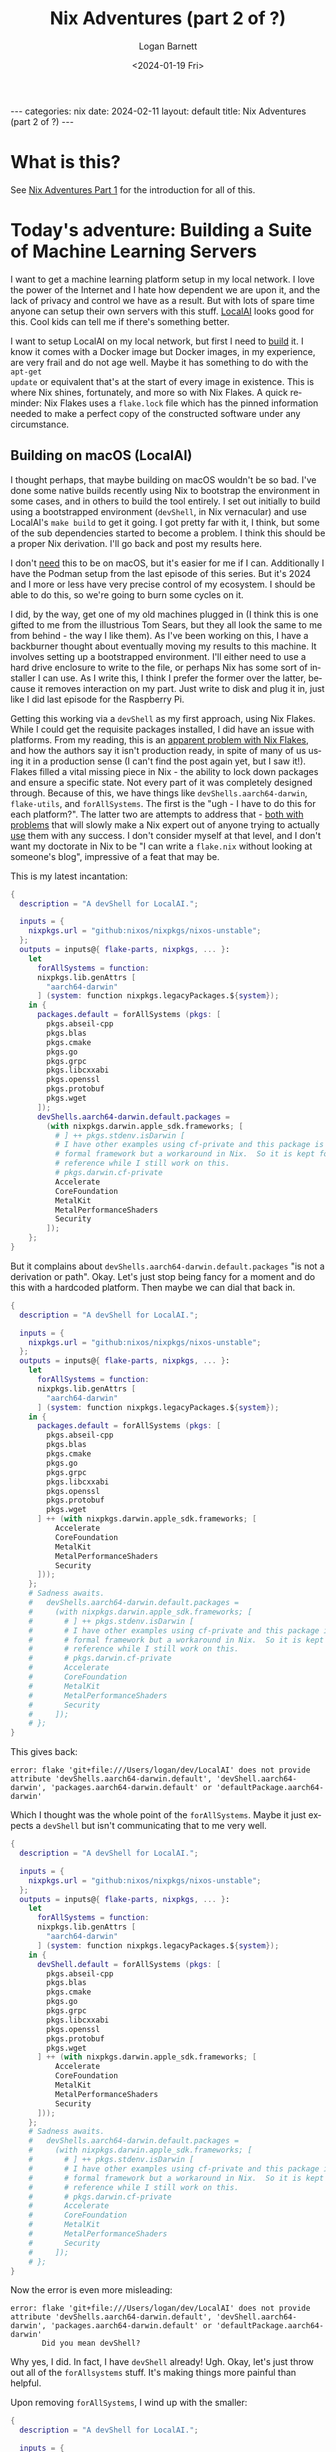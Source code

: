 #+BEGIN_EXPORT html
---
categories: nix
date: 2024-02-11
layout: default
title: Nix Adventures (part 2 of ?)
---
#+END_EXPORT

#+title:     Nix Adventures (part 2 of ?)
#+author:    Logan Barnett
#+email:     logustus@gmail.com
#+date:      <2024-01-19 Fri>
#+language:  en
#+file_tags:
#+tags:
#+auto_id:   t
#+options:   toc:t

* What is this?
:PROPERTIES:
:CUSTOM_ID: what-is-this
:END:

See [[file:./nix-adventures-01.org][Nix Adventures Part 1]] for the introduction for all of this.

* Today's adventure: Building a Suite of Machine Learning Servers
:PROPERTIES:
:CUSTOM_ID: today's-adventure:-building-a-suite-of-machine-learning-servers
:END:

I want to get a machine learning platform setup in my local network.  I love the
power of the Internet and I hate how dependent we are upon it, and the lack of
privacy and control we have as a result.  But with lots of spare time anyone can
setup their own servers with this stuff.  [[https://localai.io][LocalAI]] looks good for this.  Cool
kids can tell me if there's something better.

I want to setup LocalAI on my local network, but first I need to _build_ it.  I
know it comes with a Docker image but Docker images, in my experience, are very
frail and do not age well.  Maybe it has something to do with the =apt-get
update= or equivalent that's at the start of every image in existence.  This is
where Nix shines, fortunately, and more so with Nix Flakes.  A quick reminder:
Nix Flakes uses a =flake.lock= file which has the pinned information needed to
make a perfect copy of the constructed software under any circumstance.

** Building on macOS (LocalAI)
:PROPERTIES:
:CUSTOM_ID: today's-adventure:-building-a-suite-of-machine-learning-servers--building-on-macos-localai
:END:

I thought perhaps, that maybe building on macOS wouldn't be so bad.  I've done
some native builds recently using Nix to bootstrap the environment in some
cases, and in others to build the tool entirely.  I set out initially to build
using a bootstrapped environment (=devShell=, in Nix vernacular) and use
LocalAI's =make build= to get it going.  I got pretty far with it, I think, but
some of the sub dependencies started to become a problem.  I think this should
be a proper Nix derivation.  I'll go back and post my results here.

I don't _need_ this to be on macOS, but it's easier for me if I can.
Additionally I have the Podman setup from the last episode of this series.  But
it's 2024 and I more or less have very precise control of my ecosystem.  I
should be able to do this, so we're going to burn some cycles on it.

I did, by the way, get one of my old machines plugged in (I think this is one
gifted to me from the illustrious Tom Sears, but they all look the same to me
from behind - the way I like them).  As I've been working on this, I have a
backburner thought about eventually moving my results to this machine.  It
involves setting up a bootstrapped environment.  I'll either need to use a hard
drive enclosure to write to the file, or perhaps Nix has some sort of installer
I can use.  As I write this, I think I prefer the former over the latter,
because it removes interaction on my part.  Just write to disk and plug it in,
just like I did last episode for the Raspberry Pi.

Getting this working via a =devShell= as my first approach, using Nix Flakes.
While I could get the requisite packages installed, I did have an issue with
platforms.  From my reading, this is an [[https://github.com/NixOS/nix/issues/3843][apparent problem with Nix Flakes]], and
how the authors say it isn't production ready, in spite of many of us using it
in a production sense (I can't find the post again yet, but I saw it!).  Flakes
filled a vital missing piece in Nix - the ability to lock down packages and
ensure a specific state.  Not every part of it was completely designed through.
Because of this, we have things like =devShells.aarch64-darwin=, =flake-utils=,
and =forAllSystems=.  The first is the "ugh - I have to do this for each
platform?".  The latter two are attempts to address that - [[https://ayats.org/blog/no-flake-utils/][both with problems]]
that will slowly make a Nix expert out of anyone trying to actually _use_ them
with any success.  I don't consider myself at that level, and I don't want my
doctorate in Nix to be "I can write a =flake.nix= without looking at someone's
blog", impressive of a feat that may be.

This is my latest incantation:

#+begin_src nix :results none
{
  description = "A devShell for LocalAI.";

  inputs = {
    nixpkgs.url = "github:nixos/nixpkgs/nixos-unstable";
  };
  outputs = inputs@{ flake-parts, nixpkgs, ... }:
    let
      forAllSystems = function:
      nixpkgs.lib.genAttrs [
        "aarch64-darwin"
      ] (system: function nixpkgs.legacyPackages.${system});
    in {
      packages.default = forAllSystems (pkgs: [
        pkgs.abseil-cpp
        pkgs.blas
        pkgs.cmake
        pkgs.go
        pkgs.grpc
        pkgs.libcxxabi
        pkgs.openssl
        pkgs.protobuf
        pkgs.wget
      ]);
      devShells.aarch64-darwin.default.packages =
        (with nixpkgs.darwin.apple_sdk.frameworks; [
          # ] ++ pkgs.stdenv.isDarwin [
          # I have other examples using cf-private and this package is not a
          # formal framework but a workaround in Nix.  So it is kept for
          # reference while I still work on this.
          # pkgs.darwin.cf-private
          Accelerate
          CoreFoundation
          MetalKit
          MetalPerformanceShaders
          Security
        ]);
    };
}
#+end_src

But it complains about =devShells.aarch64-darwin.default.packages= "is not a
derivation or path".  Okay.  Let's just stop being fancy for a moment and do
this with a hardcoded platform.  Then maybe we can dial that back in.

#+begin_src nix :results none
{
  description = "A devShell for LocalAI.";

  inputs = {
    nixpkgs.url = "github:nixos/nixpkgs/nixos-unstable";
  };
  outputs = inputs@{ flake-parts, nixpkgs, ... }:
    let
      forAllSystems = function:
      nixpkgs.lib.genAttrs [
        "aarch64-darwin"
      ] (system: function nixpkgs.legacyPackages.${system});
    in {
      packages.default = forAllSystems (pkgs: [
        pkgs.abseil-cpp
        pkgs.blas
        pkgs.cmake
        pkgs.go
        pkgs.grpc
        pkgs.libcxxabi
        pkgs.openssl
        pkgs.protobuf
        pkgs.wget
      ] ++ (with nixpkgs.darwin.apple_sdk.frameworks; [
          Accelerate
          CoreFoundation
          MetalKit
          MetalPerformanceShaders
          Security
      ]));
    };
    # Sadness awaits.
    #   devShells.aarch64-darwin.default.packages =
    #     (with nixpkgs.darwin.apple_sdk.frameworks; [
    #       # ] ++ pkgs.stdenv.isDarwin [
    #       # I have other examples using cf-private and this package is not a
    #       # formal framework but a workaround in Nix.  So it is kept for
    #       # reference while I still work on this.
    #       # pkgs.darwin.cf-private
    #       Accelerate
    #       CoreFoundation
    #       MetalKit
    #       MetalPerformanceShaders
    #       Security
    #     ]);
    # };
}
#+end_src

This gives back:

#+begin_example
error: flake 'git+file:///Users/logan/dev/LocalAI' does not provide attribute 'devShells.aarch64-darwin.default', 'devShell.aarch64-darwin', 'packages.aarch64-darwin.default' or 'defaultPackage.aarch64-darwin'
#+end_example

Which I thought was the whole point of the =forAllSystems=.  Maybe it just
expects a =devShell= but isn't communicating that to me very well.

#+begin_src nix :results none
{
  description = "A devShell for LocalAI.";

  inputs = {
    nixpkgs.url = "github:nixos/nixpkgs/nixos-unstable";
  };
  outputs = inputs@{ flake-parts, nixpkgs, ... }:
    let
      forAllSystems = function:
      nixpkgs.lib.genAttrs [
        "aarch64-darwin"
      ] (system: function nixpkgs.legacyPackages.${system});
    in {
      devShell.default = forAllSystems (pkgs: [
        pkgs.abseil-cpp
        pkgs.blas
        pkgs.cmake
        pkgs.go
        pkgs.grpc
        pkgs.libcxxabi
        pkgs.openssl
        pkgs.protobuf
        pkgs.wget
      ] ++ (with nixpkgs.darwin.apple_sdk.frameworks; [
          Accelerate
          CoreFoundation
          MetalKit
          MetalPerformanceShaders
          Security
      ]));
    };
    # Sadness awaits.
    #   devShells.aarch64-darwin.default.packages =
    #     (with nixpkgs.darwin.apple_sdk.frameworks; [
    #       # ] ++ pkgs.stdenv.isDarwin [
    #       # I have other examples using cf-private and this package is not a
    #       # formal framework but a workaround in Nix.  So it is kept for
    #       # reference while I still work on this.
    #       # pkgs.darwin.cf-private
    #       Accelerate
    #       CoreFoundation
    #       MetalKit
    #       MetalPerformanceShaders
    #       Security
    #     ]);
    # };
}
#+end_src

Now the error is even more misleading:

#+begin_example
error: flake 'git+file:///Users/logan/dev/LocalAI' does not provide attribute 'devShells.aarch64-darwin.default', 'devShell.aarch64-darwin', 'packages.aarch64-darwin.default' or 'defaultPackage.aarch64-darwin'
       Did you mean devShell?
#+end_example

Why yes, I did.  In fact, I have =devShell= already!  Ugh.  Okay, let's just
throw out all of the =forAllsystems= stuff.  It's making things more painful
than helpful.

Upon removing =forAllSystems=, I wind up with the smaller:

#+begin_src nix :results none
{
  description = "A devShell for LocalAI.";

  inputs = {
    nixpkgs.url = "github:nixos/nixpkgs/nixos-unstable";
  };
  outputs = inputs@{ flake-parts, nixpkgs, ... }:
    let
      pkgs = nixpkgs;
    in {
      devShells.aarch64-darwin.default = {
        packages = [
        pkgs.abseil-cpp
        pkgs.blas
        pkgs.cmake
        pkgs.go
        pkgs.grpc
        pkgs.libcxxabi
        pkgs.openssl
        pkgs.protobuf
        pkgs.wget
      ] ++
        (with nixpkgs.darwin.apple_sdk.frameworks; [
          # ] ++ pkgs.stdenv.isDarwin [
          # I have other examples using cf-private and this package is not a
          # formal framework but a workaround in Nix.  So it is kept for
          # reference while I still work on this.
          # pkgs.darwin.cf-private
          Accelerate
          CoreFoundation
          MetalKit
          MetalPerformanceShaders
          Security
        ]);
      };
    };
}
#+end_src

And that gives:

#+begin_example
error: flake 'git+file:///Users/logan/dev/LocalAI' does not provide attribute 'devShells.aarch64-darwin.default', 'devShell.aarch64-darwin', 'packages.aarch64-darwin.default' or 'defaultPackage.aarch64-darwin'
       Did you mean devShells?
#+end_example

I'm literally providing the aforementioned attributes, so what gives here?

Maybe it's got something to do with the object not being defined ahead of time?
I never know with Nix on this.

#+begin_src nix :results none
{
  description = "A devShell for LocalAI.";

  inputs = {
    nixpkgs.url = "github:nixos/nixpkgs/nixos-unstable";
  };
  outputs = inputs@{ flake-parts, nixpkgs, ... }:
    let
      pkgs = nixpkgs;
    in {
      devShells.aarch64-darwin.default = {
        packages = [
          pkgs.abseil-cpp
          pkgs.blas
          pkgs.cmake
          pkgs.go
          pkgs.grpc
          pkgs.libcxxabi
          pkgs.openssl
          pkgs.protobuf
          pkgs.wget
        ] ++
        (with nixpkgs.darwin.apple_sdk.frameworks; [
          # ] ++ pkgs.stdenv.isDarwin [
          # I have other examples using cf-private and this package is not a
          # formal framework but a workaround in Nix.  So it is kept for
          # reference while I still work on this.
          # pkgs.darwin.cf-private
          Accelerate
          CoreFoundation
          MetalKit
          MetalPerformanceShaders
          Security
        ]);
      };
    };
}
#+end_src

#+begin_example
error: flake output attribute 'devShells.aarch64-darwin.default' is not a derivation or path
#+end_example

Which makes no sense to me since this is breaking the Law of Demeter _less_ than
before.

This is where I break down and go hunting for a bare bones example.  The
[[https://nixos.wiki/wiki/Flakes][NixOS wiki]] seems to be the most authoritative documentation I can find, and it
shows no examples - just the equivalent of "etc".  Telling me that I do
=devShells."<system>".default = derivation;= doesn't actually tell me anything
if I don't know what =derivation= looks like.  And apparently setting that to
just anything doesn't grant me error messages that would guide me closer to a
correct answer.

[[https://devenv.sh/guides/using-with-flakes/#modifying-your-flakenix-file][devenv.sh]] has an example though:

#+begin_src nix :results none
{
  inputs = {
    nixpkgs.url = "github:NixOS/nixpkgs/nixos-23.05";
    devenv.url = "github:cachix/devenv";
  };

  nixConfig = {
    extra-trusted-public-keys = "devenv.cachix.org-1:w1cLUi8dv3hnoSPGAuibQv+f9TZLr6cv/Hm9XgU50cw=";
    extra-substituters = "https://devenv.cachix.org";
  };

  outputs = { self, nixpkgs, devenv, ... } @ inputs:
    let
      pkgs = nixpkgs.legacyPackages."x86_64-linux";
    in
    {
      devShell.x86_64-linux = devenv.lib.mkShell {
        inherit inputs pkgs;
        modules = [
          ({ pkgs, config, ... }: {
            # This is your devenv configuration
            packages = [ pkgs.hello ];

            enterShell = ''
              hello
            '';

            processes.run.exec = "hello";
          })
        ];
      };
    };
}
#+end_src

Okay so I need to call =mkShell=?  This is using this =devenv= library, which I
didn't think I needed.  Let's see if we can do this with the more standard
=lib.mkShell=.  The problem here is I didn't know it needed to be some object
emitted from =mkShell= in the first place.

My attempts to use =nixpkgs.lib.mkShell= failed.  So did =lib.mkShell=.  Wow it
would be nice if this information was readily available.  I read some blog posts
again, and skip some because they lean hard on =flake-utils=.  Eventually I find
[[https://www.softwarefactory-project.io/reproducible-shell-environments-via-nix-flakes.html][an example]] where they use =pkgs.mkShell=.  Oh so it's a non-package in the
packages object.  Obviously.

Trying again.

#+begin_src nix :results none
{
  description = "A devShell for LocalAI.";

  inputs = {
    nixpkgs.url = "github:nixos/nixpkgs/nixos-unstable";
  };
  outputs = inputs@{ flake-parts, nixpkgs, ... }:
    let
      pkgs = nixpkgs;
    in {
      devShells.aarch64-darwin.default = pkgs.mkShell {
        packages = [
          pkgs.abseil-cpp
          pkgs.blas
          pkgs.cmake
          pkgs.go
          pkgs.grpc
          pkgs.libcxxabi
          pkgs.openssl
          pkgs.protobuf
          pkgs.wget
        ] ++
        (with nixpkgs.darwin.apple_sdk.frameworks; [
          # ] ++ pkgs.stdenv.isDarwin [
          # I have other examples using cf-private and this package is not a
          # formal framework but a workaround in Nix.  So it is kept for
          # reference while I still work on this.
          # pkgs.darwin.cf-private
          Accelerate
          CoreFoundation
          MetalKit
          MetalPerformanceShaders
          Security
        ]);
      };
    };
}
#+end_src

#+begin_example
error: attribute 'mkShell' missing

       at /nix/store/43jbd73hvig4skvdhdvci6xnlrfaaqk2-source/flake.nix:11:42:

           10|     in {
           11|       devShells.aarch64-darwin.default = pkgs.mkShell {
#+end_example

And yet the example I found is:

#+begin_src nix :results none
{
  description = "My-project build environment";
  nixConfig.bash-prompt = "[nix(my-project)] ";
  inputs = { nixpkgs.url = "github:nixos/nixpkgs/22.11"; };

  outputs = { self, nixpkgs }:
    let
      pkgs = nixpkgs.legacyPackages.x86_64-linux.pkgs;
      fooScript = pkgs.writeScriptBin "foo.sh" ''
        #!/bin/sh
        echo $FOO
      '';
    in {
      devShells.x86_64-linux.default = pkgs.mkShell {
        name = "My-project build environment";
        buildInputs = [
          pkgs.python39
          pkgs.python39Packages.tox
          pkgs.python39Packages.flake8
          pkgs.python39Packages.requests
          pkgs.python39Packages.ipython
          fooScript
        ];
        shellHook = ''
          echo "Welcome in $name"
          export FOO="BAR"
        '';
      };
    };
}
#+end_src

Oh, well this isn't one-to-one because I didn't do the =legacyPackages= thing
because of a different example I was probably cribbing from.

My relevant line is:

#+begin_src nix :results none
      pkgs = nixpkgs.legacyPackage.aarch64-darwin.pkgs;
#+end_src

Which gives me:

#+begin_src nix :results none
{
  description = "A devShell for LocalAI.";

  inputs = {
    nixpkgs.url = "github:nixos/nixpkgs/nixos-unstable";
  };
  outputs = inputs@{ flake-parts, nixpkgs, ... }:
    let
      pkgs = nixpkgs.legacyPackages.aarch64-darwin.pkgs;
    in {
      devShells.aarch64-darwin.default = pkgs.mkShell {
        packages = [
          pkgs.abseil-cpp
          pkgs.blas
          pkgs.cmake
          pkgs.go
          pkgs.grpc
          pkgs.libcxxabi
          pkgs.openssl
          pkgs.protobuf
          pkgs.wget
        ] ++
        (with nixpkgs.darwin.apple_sdk.frameworks; [
          # ] ++ pkgs.stdenv.isDarwin [
          # I have other examples using cf-private and this package is not a
          # formal framework but a workaround in Nix.  So it is kept for
          # reference while I still work on this.
          # pkgs.darwin.cf-private
          Accelerate
          CoreFoundation
          MetalKit
          MetalPerformanceShaders
          Security
        ]);
      };
    };
}
#+end_src

This run takes a lot longer, which is progress!

#+begin_example
error:
       … while calling the 'derivationStrict' builtin

         at /builtin/derivation.nix:9:12: (source not available)

       … while evaluating derivation 'nix-shell'
         whose name attribute is located at /nix/store/11zbgb8j7wnnccbbjcq0q556h28g7p4r-source/pkgs/stdenv/generic/make-derivation.nix:352:7

       … while evaluating attribute 'nativeBuildInputs' of derivation 'nix-shell'

         at /nix/store/11zbgb8j7wnnccbbjcq0q556h28g7p4r-source/pkgs/stdenv/generic/make-derivation.nix:396:7:

          395|       depsBuildBuild              = elemAt (elemAt dependencies 0) 0;
          396|       nativeBuildInputs           = elemAt (elemAt dependencies 0) 1;
             |       ^
          397|       depsBuildTarget             = elemAt (elemAt dependencies 0) 2;

       error: attribute 'darwin' missing

       at /nix/store/w8plgb1pyr6w6rglbq5vpq714bff9w7m-source/flake.nix:23:15:

           22|         ] ++
           23|         (with nixpkgs.darwin.apple_sdk.frameworks; [
             |               ^
           24|           # ] ++ pkgs.stdenv.isDarwin [
#+end_example

Okay, I think this makes sense.  I'm not using =nixpkgs= directly but some stuff
under =legacyPackages= which is like =nixpkgs= but platform specific or platform
_enabled_...?  Either way, I should make it consistent.

#+begin_src nix :results none
{
  description = "A devShell for LocalAI.";

  inputs = {
    nixpkgs.url = "github:nixos/nixpkgs/nixos-unstable";
  };
  outputs = inputs@{ flake-parts, nixpkgs, ... }:
    let
      pkgs = nixpkgs.legacyPackages.aarch64-darwin.pkgs;
    in {
      devShells.aarch64-darwin.default = pkgs.mkShell {
        packages = [
          pkgs.abseil-cpp
          pkgs.blas
          pkgs.cmake
          pkgs.go
          pkgs.grpc
          pkgs.libcxxabi
          pkgs.openssl
          pkgs.protobuf
          pkgs.wget
        ] ++
        (with pkgs.darwin.apple_sdk.frameworks; [
          # ] ++ pkgs.stdenv.isDarwin [
          # I have other examples using cf-private and this package is not a
          # formal framework but a workaround in Nix.  So it is kept for
          # reference while I still work on this.
          # pkgs.darwin.cf-private
          Accelerate
          CoreFoundation
          MetalKit
          MetalPerformanceShaders
          Security
        ]);
      };
    };
}
#+end_src

And that... worked?  I get a non-zero exit code, so that's something.

A side thought I've had while I've been working on this - I've been doing this
via a =devShell= setup and really what I think I want to do is make this a
proper derivation using =mkDerivation=.  But this is still progress and I have
learned much about Nix Flakes along the way.  And frustration.

At some point I would like to get this more platform agnostic in its settings.
I just want to express the general tools, and how each platform deviates in its
packages or settings.  Perhaps that could be done with a simple =let ... in=
construct, but it would still require adding new platforms explicitly.

Now with a =make clean; make build= I get:

#+begin_example
CMake Error at /nix/store/slgfvfhi4nbdms9h7p13rp998ls191az-cmake-3.27.8/share/cmake-3.27/Modules/CMakeTestCXXCompiler.cmake:60 (message):
  The C++ compiler

    "/nix/store/2k44jw0kwqnymimzfwq1p53s59rvbvzr-clang-wrapper-16.0.6/bin/clang++"

  is not able to compile a simple test program.

  It fails with the following output:

    Change Dir: '/Users/logan/dev/LocalAI/sources/gpt4all/gpt4all-bindings/golang/buildllm/CMakeFiles/CMakeScratch/TryCompile-V81wvy'

    Run Build Command(s): /nix/store/slgfvfhi4nbdms9h7p13rp998ls191az-cmake-3.27.8/bin/cmake -E env VERBOSE=1 /nix/store/842p7sln6lmwixwqaacdikczlshisqrw-gnumake-4.4.1/bin/make -f Makefile cmTC_85df6/fast
    make[2]: Entering directory '/Users/logan/dev/LocalAI/sources/gpt4all/gpt4all-bindings/golang/buildllm/CMakeFiles/CMakeScratch/TryCompile-V81wvy'
    /nix/store/842p7sln6lmwixwqaacdikczlshisqrw-gnumake-4.4.1/bin/make  -f CMakeFiles/cmTC_85df6.dir/build.make CMakeFiles/cmTC_85df6.dir/build
    make[3]: Entering directory '/Users/logan/dev/LocalAI/sources/gpt4all/gpt4all-bindings/golang/buildllm/CMakeFiles/CMakeScratch/TryCompile-V81wvy'
    Building CXX object CMakeFiles/cmTC_85df6.dir/testCXXCompiler.cxx.o
    /nix/store/2k44jw0kwqnymimzfwq1p53s59rvbvzr-clang-wrapper-16.0.6/bin/clang++   -arch arm64 -arch x86_64 -isysroot /nix/store/p5f3cn5izi1h1a67r35npfgazkl8fr5g-xcodebuild-0.1.2-pre/Applications/Xcode.app/Contents/Developer/Platforms/MacOSX.platform/Developer/SDKs/MacOSX11.0.sdk -mmacosx-version-min=11.0 -MD -MT CMakeFiles/cmTC_85df6.dir/testCXXCompiler.cxx.o -MF CMakeFiles/cmTC_85df6.dir/testCXXCompiler.cxx.o.d -o CMakeFiles/cmTC_85df6.dir/testCXXCompiler.cxx.o -c /Users/logan/dev/LocalAI/sources/gpt4all/gpt4all-bindings/golang/buildllm/CMakeFiles/CMakeScratch/TryCompile-V81wvy/testCXXCompiler.cxx
    error: unknown target CPU 'armv8.3-a+crypto+sha2+aes+crc+fp16+lse+simd+ras+rdm+rcpc'
    note: valid target CPU values are: nocona, core2, penryn, bonnell, atom, silvermont, slm, goldmont, goldmont-plus, tremont, nehalem, corei7, westmere, sandybridge, corei7-avx, ivybridge, core-avx-i, haswell, core-avx2, broadwell, skylake, skylake-avx512, skx, cascadelake, cooperlake, cannonlake, icelake-client, rocketlake, icelake-server, tigerlake, sapphirerapids, alderlake, raptorlake, meteorlake, sierraforest, grandridge, graniterapids, emeraldrapids, knl, knm, k8, athlon64, athlon-fx, opteron, k8-sse3, athlon64-sse3, opteron-sse3, amdfam10, barcelona, btver1, btver2, bdver1, bdver2, bdver3, bdver4, znver1, znver2, znver3, znver4, x86-64, x86-64-v2, x86-64-v3, x86-64-v4
    make[3]: *** [CMakeFiles/cmTC_85df6.dir/build.make:79: CMakeFiles/cmTC_85df6.dir/testCXXCompiler.cxx.o] Error 1
    make[3]: Leaving directory '/Users/logan/dev/LocalAI/sources/gpt4all/gpt4all-bindings/golang/buildllm/CMakeFiles/CMakeScratch/TryCompile-V81wvy'
    make[2]: *** [Makefile:127: cmTC_85df6/fast] Error 2
    make[2]: Leaving directory '/Users/logan/dev/LocalAI/sources/gpt4all/gpt4all-bindings/golang/buildllm/CMakeFiles/CMakeScratch/TryCompile-V81wvy'
#+end_example

=armv8.3= certainly isn't in that big list of lakes.

Some reading I have done indicates that this can come up when there is a
mismatch on Apple Silicon machines between compilers that emit =x86_64= binaries
and =aarch64=.  I don't believe that is the case here, since the paths make
sense in Nix, I haven't had trouble compiling anything else, and I can verify
from the stack that everything seems to be using the Nix based tools.  But I can
offer no other path forward.

I did muck around in the =Makefile= of the submodule in question and wasn't able
to find anything that would point toward using the wrong platform or whatnot.
It's kind of hard to track, because =make= assumes a lot of C-isms if targets
are left out.  While I did learn C long ago, I know there is much to it that I
don't know (like all of the linker bits), and those depths await me in a foreign
project's =Makefile=.  Not a dive I want to do today.

I'd like to try making a proper derivation of out of this.  This way, I can
build the program from top to bottom using Nix, and also any sort of patches I
can do will be retained.  Otherwise I'll have to just pay close attention to the
modifications I make to various files.  One such would be the =clean= =make=
target.  I can't have it clean the other repository it needs without it wiping
the changes I made to said repository.  With Nix, I can just specify that there
should be a patch done, and then that patch makes its way into git/editor
history - a much safer place.

I did notice that one can specify the entire derivation from within the
=flake.nix=, though generally that should go into another file.  I will call
this file =derivation.nix=, and later I will see if there are any established
conventions - or even better: a convention that fast-tracks the project onto
=nixpkgs=.

-----

One thing that is hard to show in this format is the rabbit holes I go down for
linking and documenting.  I make a statement, and then I say "actually is that
correct?".  I do some searching or deeper reads, find out I was wrong, and then
sometimes even I find out that there's a way better path forward.  Given this
project was started more than a week ago from [2024-01-30 Tue], this
[[https://github.com/NixOS/nixpkgs/issues/269582#issuecomment-1909046618][comment]] has the derivation!  I'd read this before and that was not present.
Let's grab theirs and see what we can do.

This is the original:

#+begin_src nix :results none
{ stdenv
, lib
, fetchFromGitHub
, ncurses
, abseil-cpp
, protobuf
, grpc
, openssl
, openblas
, cmake
, buildGoModule
, pkg-config
, cudaPackages
, makeWrapper
, runCommand
, buildType ? ""
}:
let
  go-llama = fetchFromGitHub {
    owner = "go-skynet";
    repo = "go-llama.cpp";
    rev = "aeba71ee842819da681ea537e78846dc75949ac0";
    hash = "sha256-ELoaJg7wOHloQws+do6TZUo7zOxUP0E85v80BlpUOJA=";
    fetchSubmodules = true;
  };

  go-llama-ggml = fetchFromGitHub {
    owner = "go-skynet";
    repo = "go-llama.cpp";
    rev = "50cee7712066d9e38306eccadcfbb44ea87df4b7";
    hash = "sha256-5qwUSg56fyHk5x8NgwLrgl+9Ibl2GTBP1Aq5sAvTs+s=";
    fetchSubmodules = true;
  };

  llama_cpp = fetchFromGitHub {
    owner = "ggerganov";
    repo = "llama.cpp";
    rev = "6f9939d119b2d004c264952eb510bd106455531e";
    hash = "sha256-TfSD+ZR8TR6xhfOjMfpvcfQXCRhRnvzcNXQOYaaWzVU=";
    fetchSubmodules = true;
  };

  llama_cpp' = runCommand "llama_cpp_src" { } ''
    cp -r --no-preserve=mode,ownership ${llama_cpp} $out
    sed -i $out/CMakeLists.txt \
      -e 's;pkg_check_modules(DepBLAS REQUIRED openblas);pkg_check_modules(DepBLAS REQUIRED openblas64);'
  '';

  go-ggml-transformers = fetchFromGitHub {
    owner = "go-skynet";
    repo = "go-ggml-transformers.cpp";
    rev = "ffb09d7dd71e2cbc6c5d7d05357d230eea6f369a";
    hash = "sha256-WdCj6cfs98HvG3jnA6CWsOtACjMkhSmrKw9weHkLQQ4=";
    fetchSubmodules = true;
  };

  gpt4all = fetchFromGitHub {
    owner = "nomic-ai";
    repo = "gpt4all";
    rev = "27a8b020c36b0df8f8b82a252d261cda47cf44b8";
    hash = "sha256-djq1eK6ncvhkO3MNDgasDBUY/7WWcmZt/GJsHAulLdI=";
    fetchSubmodules = true;
  };

  go-piper = fetchFromGitHub {
    owner = "mudler";
    repo = "go-piper";
    rev = "d6b6275ba037dabdba4a8b65dfdf6b2a73a67f07";
    hash = "sha256-p589giBsEPsoR+RQU7qfGfpfqpTdBI51lvnLs4DmE0Y=";
    fetchSubmodules = true;
  };

  go-rwkv = fetchFromGitHub {
    owner = "donomii";
    repo = "go-rwkv.cpp";
    rev = "633c5a3485c403cb2520693dc0991a25dace9f0f";
    hash = "sha256-BECmBLbtAh5pdZZz0NBLbt+BX2TaC2NjHYwSEEAFPlI=";
    fetchSubmodules = true;
  };

  whisper = fetchFromGitHub {
    owner = "ggerganov";
    repo = "whisper.cpp";
    rev = "9286d3f584240ba58bd44a1bd1e85141579c78d4";
    hash = "sha256-hLPtfJVYiopnSdDqu9n/k9Avb4ibgbjmrVr81BTWW/w=";
    fetchSubmodules = true;
  };

  go-bert = fetchFromGitHub {
    owner = "go-skynet";
    repo = "go-bert.cpp";
    rev = "6abe312cded14042f6b7c3cd8edf082713334a4d";
    hash = "sha256-lh9cvXc032Eq31kysxFOkRd0zPjsCznRl0tzg9P2ygo=";
    fetchSubmodules = true;
  };

  go-stable-diffusion = fetchFromGitHub {
    owner = "mudler";
    repo = "go-stable-diffusion";
    rev = "902db5f066fd137697e3b69d0fa10d4782bd2c2f";
    hash = "sha256-MbVYeWQF/aJNsg2NpTMVx5tD31BK5pQ8Zg92uoWRkcU=";
    fetchSubmodules = true;
  };

  go-tiny-dream = fetchFromGitHub {
    owner = "M0Rf30";
    repo = "go-tiny-dream";
    rev = "772a9c0d9aaf768290e63cca3c904fe69faf677a";
    hash = "sha256-r+wzFIjaI6cxAm/eXN3q8LRZZz+lE5EA4lCTk5+ZnIY=";
    fetchSubmodules = true;
  };

in
buildGoModule rec {
  pname = "local-ai";
  version = "2.6.1";

  src = fetchFromGitHub {
    owner = "go-skynet";
    repo = "LocalAI";
    rev = "v${version}";
    hash = "sha256-xGbrNbHQpl9Tdh5w+Csx7mhkMDBF8JgGtIVvgOu0XWs=";
  };

  vendorHash = "sha256-WUgDyRzShftJ15yumlvcSN0rUx8ytQPQGAO37AxMHeA=";

  # Workaround for
  # `cc1plus: error: '-Wformat-security' ignored without '-Wformat' [-Werror=format-security]`
  # when building jtreg
  env.NIX_CFLAGS_COMPILE = "-Wformat";

  postPatch =
    let
      cp = "cp -r --no-preserve=mode,ownership";
    in
    ''
      sed -i Makefile \
        -e 's;git clone.*go-llama$;${cp} ${go-llama} sources/go-llama;' \
        -e 's;git clone.*go-llama-ggml$;${cp} ${go-llama-ggml} sources/go-llama-ggml;' \
        -e 's;git clone.*go-ggml-transformers$;${cp} ${go-ggml-transformers} sources/go-ggml-transformers;' \
        -e 's;git clone.*gpt4all$;${cp} ${gpt4all} sources/gpt4all;' \
        -e 's;git clone.*go-piper$;${cp} ${go-piper} sources/go-piper;' \
        -e 's;git clone.*go-rwkv$;${cp} ${go-rwkv} sources/go-rwkv;' \
        -e 's;git clone.*whisper\.cpp$;${cp} ${whisper} sources/whisper\.cpp;' \
        -e 's;git clone.*go-bert$;${cp} ${go-bert} sources/go-bert;' \
        -e 's;git clone.*diffusion$;${cp} ${go-stable-diffusion} sources/go-stable-diffusion;' \
        -e 's;git clone.*go-tiny-dream$;${cp} ${go-tiny-dream} sources/go-tiny-dream;' \
        -e 's, && git checkout.*,,g' \
        -e '/mod download/ d' \

      sed -i backend/cpp/llama/Makefile \
        -e 's;git clone.*llama\.cpp$;${cp} ${llama_cpp'} llama\.cpp;' \
        -e 's, && git checkout.*,,g' \

    ''
  ;

  modBuildPhase = ''
    mkdir sources
    make prepare-sources
    go mod tidy -v
  '';

  proxyVendor = true;

  buildPhase = ''
    mkdir sources
    make \
      VERSION=v${version} \
      BUILD_TYPE=${buildType} \
      build
  '';

  installPhase = ''
    install -Dt $out/bin ${pname}
  '';

  buildInputs = [
    abseil-cpp
    protobuf
    grpc
    openssl
  ]
  ++ lib.optional (buildType == "cublas") cudaPackages.cudatoolkit
  ++ lib.optional (buildType == "openblas") openblas.dev
  ;

  # patching rpath with patchelf doens't work. The execuable
  # raises an segmentation fault
  postFixup = lib.optionalString (buildType == "cublas") ''
    wrapProgram $out/bin/${pname} \
      --prefix LD_LIBRARY_PATH : "${cudaPackages.libcublas}/lib:${cudaPackages.cuda_cudart}/lib:/run/opengl-driver/lib"
  ''
  + lib.optionalString (buildType == "openblas") ''
    wrapProgram $out/bin/${pname} \
      --prefix LD_LIBRARY_PATH : "${openblas}/lib"
  '';

  nativeBuildInputs = [
    ncurses
    cmake
    makeWrapper
  ]
  ++ lib.optional (buildType == "openblas") pkg-config
  ++ lib.optional (buildType == "cublas") cudaPackages.cuda_nvcc
  ;
}
#+end_src

I modified it to accept some macOS libraries.  I don't know if it works yet.

#+begin_src nix :results none
{ stdenv
, darwin
, lib
, fetchFromGitHub
, ncurses
, abseil-cpp
, protobuf
, grpc
, openssl
, openblas
, cmake
, buildGoModule
, pkg-config
, cudaPackages
, makeWrapper
, runCommand
, buildType ? ""
}:
let
  go-llama = fetchFromGitHub {
    owner = "go-skynet";
    repo = "go-llama.cpp";
    rev = "aeba71ee842819da681ea537e78846dc75949ac0";
    hash = "sha256-ELoaJg7wOHloQws+do6TZUo7zOxUP0E85v80BlpUOJA=";
    fetchSubmodules = true;
  };

  go-llama-ggml = fetchFromGitHub {
    owner = "go-skynet";
    repo = "go-llama.cpp";
    rev = "50cee7712066d9e38306eccadcfbb44ea87df4b7";
    hash = "sha256-5qwUSg56fyHk5x8NgwLrgl+9Ibl2GTBP1Aq5sAvTs+s=";
    fetchSubmodules = true;
  };

  llama_cpp = fetchFromGitHub {
    owner = "ggerganov";
    repo = "llama.cpp";
    rev = "6f9939d119b2d004c264952eb510bd106455531e";
    hash = "sha256-TfSD+ZR8TR6xhfOjMfpvcfQXCRhRnvzcNXQOYaaWzVU=";
    fetchSubmodules = true;
  };

  llama_cpp' = runCommand "llama_cpp_src" { } ''
    cp -r --no-preserve=mode,ownership ${llama_cpp} $out
    sed -i $out/CMakeLists.txt \
      -e 's;pkg_check_modules(DepBLAS REQUIRED openblas);pkg_check_modules(DepBLAS REQUIRED openblas64);'
  '';

  go-ggml-transformers = fetchFromGitHub {
    owner = "go-skynet";
    repo = "go-ggml-transformers.cpp";
    rev = "ffb09d7dd71e2cbc6c5d7d05357d230eea6f369a";
    hash = "sha256-WdCj6cfs98HvG3jnA6CWsOtACjMkhSmrKw9weHkLQQ4=";
    fetchSubmodules = true;
  };

  gpt4all = fetchFromGitHub {
    owner = "nomic-ai";
    repo = "gpt4all";
    rev = "27a8b020c36b0df8f8b82a252d261cda47cf44b8";
    hash = "sha256-djq1eK6ncvhkO3MNDgasDBUY/7WWcmZt/GJsHAulLdI=";
    fetchSubmodules = true;
  };

  go-piper = fetchFromGitHub {
    owner = "mudler";
    repo = "go-piper";
    rev = "d6b6275ba037dabdba4a8b65dfdf6b2a73a67f07";
    hash = "sha256-p589giBsEPsoR+RQU7qfGfpfqpTdBI51lvnLs4DmE0Y=";
    fetchSubmodules = true;
  };

  go-rwkv = fetchFromGitHub {
    owner = "donomii";
    repo = "go-rwkv.cpp";
    rev = "633c5a3485c403cb2520693dc0991a25dace9f0f";
    hash = "sha256-BECmBLbtAh5pdZZz0NBLbt+BX2TaC2NjHYwSEEAFPlI=";
    fetchSubmodules = true;
  };

  whisper = fetchFromGitHub {
    owner = "ggerganov";
    repo = "whisper.cpp";
    rev = "9286d3f584240ba58bd44a1bd1e85141579c78d4";
    hash = "sha256-hLPtfJVYiopnSdDqu9n/k9Avb4ibgbjmrVr81BTWW/w=";
    fetchSubmodules = true;
  };

  go-bert = fetchFromGitHub {
    owner = "go-skynet";
    repo = "go-bert.cpp";
    rev = "6abe312cded14042f6b7c3cd8edf082713334a4d";
    hash = "sha256-lh9cvXc032Eq31kysxFOkRd0zPjsCznRl0tzg9P2ygo=";
    fetchSubmodules = true;
  };

  go-stable-diffusion = fetchFromGitHub {
    owner = "mudler";
    repo = "go-stable-diffusion";
    rev = "902db5f066fd137697e3b69d0fa10d4782bd2c2f";
    hash = "sha256-MbVYeWQF/aJNsg2NpTMVx5tD31BK5pQ8Zg92uoWRkcU=";
    fetchSubmodules = true;
  };

  go-tiny-dream = fetchFromGitHub {
    owner = "M0Rf30";
    repo = "go-tiny-dream";
    rev = "772a9c0d9aaf768290e63cca3c904fe69faf677a";
    hash = "sha256-r+wzFIjaI6cxAm/eXN3q8LRZZz+lE5EA4lCTk5+ZnIY=";
    fetchSubmodules = true;
  };

in
buildGoModule rec {
  pname = "local-ai";
  version = "2.6.1";

  src = fetchFromGitHub {
    owner = "go-skynet";
    repo = "LocalAI";
    rev = "v${version}";
    hash = "sha256-xGbrNbHQpl9Tdh5w+Csx7mhkMDBF8JgGtIVvgOu0XWs=";
  };

  vendorHash = "sha256-WUgDyRzShftJ15yumlvcSN0rUx8ytQPQGAO37AxMHeA=";

  # Workaround for
  # `cc1plus: error: '-Wformat-security' ignored without '-Wformat' [-Werror=format-security]`
  # when building jtreg
  env.NIX_CFLAGS_COMPILE = "-Wformat";

  postPatch =
    let
      cp = "cp -r --no-preserve=mode,ownership";
    in
    ''
      sed -i Makefile \
        -e 's;git clone.*go-llama$;${cp} ${go-llama} sources/go-llama;' \
        -e 's;git clone.*go-llama-ggml$;${cp} ${go-llama-ggml} sources/go-llama-ggml;' \
        -e 's;git clone.*go-ggml-transformers$;${cp} ${go-ggml-transformers} sources/go-ggml-transformers;' \
        -e 's;git clone.*gpt4all$;${cp} ${gpt4all} sources/gpt4all;' \
        -e 's;git clone.*go-piper$;${cp} ${go-piper} sources/go-piper;' \
        -e 's;git clone.*go-rwkv$;${cp} ${go-rwkv} sources/go-rwkv;' \
        -e 's;git clone.*whisper\.cpp$;${cp} ${whisper} sources/whisper\.cpp;' \
        -e 's;git clone.*go-bert$;${cp} ${go-bert} sources/go-bert;' \
        -e 's;git clone.*diffusion$;${cp} ${go-stable-diffusion} sources/go-stable-diffusion;' \
        -e 's;git clone.*go-tiny-dream$;${cp} ${go-tiny-dream} sources/go-tiny-dream;' \
        -e 's, && git checkout.*,,g' \
        -e '/mod download/ d' \

      sed -i backend/cpp/llama/Makefile \
        -e 's;git clone.*llama\.cpp$;${cp} ${llama_cpp'} llama\.cpp;' \
        -e 's, && git checkout.*,,g' \

    ''
  ;

  modBuildPhase = ''
    mkdir sources
    make prepare-sources
    go mod tidy -v
  '';

  proxyVendor = true;

  buildPhase = ''
    mkdir sources
    make \
      VERSION=v${version} \
      BUILD_TYPE=${buildType} \
      build
  '';

  installPhase = ''
    install -Dt $out/bin ${pname}
  '';

  buildInputs = [
    abseil-cpp
    protobuf
    grpc
    openssl
  ]
  ++ lib.optional (buildType == "cublas") cudaPackages.cudatoolkit
  ++ lib.optional (buildType == "openblas") openblas.dev
  ;

  # patching rpath with patchelf doens't work. The execuable
  # raises an segmentation fault
  postFixup = lib.optionalString (buildType == "cublas") ''
    wrapProgram $out/bin/${pname} \
      --prefix LD_LIBRARY_PATH : "${cudaPackages.libcublas}/lib:${cudaPackages.cuda_cudart}/lib:/run/opengl-driver/lib"
  ''
  + lib.optionalString (buildType == "openblas") ''
    wrapProgram $out/bin/${pname} \
      --prefix LD_LIBRARY_PATH : "${openblas}/lib"
  '';

  nativeBuildInputs = [
    ncurses
    cmake
    makeWrapper
  ]
  ++ lib.optional (buildType == "openblas") pkg-config
  ++ lib.optional (buildType == "cublas") cudaPackages.cuda_nvcc
  ++ lib.optional (stdenv.isDarwin)
    (with darwin.apple_sdk.frameworks; [
      Accelerate
      CoreFoundation
      MetalKit
      MetalPerformanceShaders
      Security
    ])
  ;
}
#+end_src

I had to do some more digging about the anatomy of a Nix Flake.  Thus far, my
builds have "succeeded" but finish in about a second or two, and the =result=
that comes from it is about 6K in size - vastly smaller than I expected, which
makes me think something is very wrong.

I can define an "app" thusly:

#+begin_src nix :results none
apps.aarch64-darwin.localai = {
  type = "app";
  program = "local-ai";
};
#+end_src

And this is adjacent to =packages= and =devShells=.  But this is wrong and the
documentation about Nix Flakes doesn't tell me what structure the value of the
=apps= entry should contain.  When I try to do =nix run '.#local-ai'=, I get:

#+begin_example
error: app program 'local-ai' is not in the Nix store
#+end_example

All I have for documentation is that the value must be a =<store-path>=,
whatever that means.  Clearly it isn't a relative path to the file, as relative
to the =bin= or whatever output directory the build machinery for the repository
is using.  Reading up on the store path in Nix doesn't yield anything
meaningful.  I need an example.  What do you want?  An absolute path?  Relative?
Are there helpers since I don't know what the absolute path will be since it's
got a bunch of generated cruft in it?  Frustration mounts.  I just look at
=nixpkgs= for some arbitrary package.

In some [[https://github.com/NixOS/nixpkgs/blob/master/pkgs/applications/audio/airwave/default.nix][arbitrary sample]] I found =$out= used in =postInstall=, which looks
promising.  I see the derivation I cribbed has the following:

#+begin_src nix :results none
installPhase = ''
  install -Dt $out/bin ${pname}
'';
#+end_src

Okay good, so it installs under =$out/bin= a binary named =${pname}= which
resolves to =local-ai=.  I got this from the derivation:

#+begin_src nix :results none
  pname = "local-ai";
#+end_src

I tried changing =program= to =local-ai= (was =localai=), but still no joy.
None of this has told me what should go into the =<store-path>=.  I suppose I
know the name of the executable, but not its _path_.

I stumbled across [[https://dev.to/dooygoy/flake-my-life-how-do-nix-flakes-work-2foe][Flake my life - how do nix flakes work?]] which captures another
user's attempt at grasping what is actually going on here and struggling
immensely.  I have found kin.

The official Flake documentation has this:

#+begin_example
When output apps.<system>.myapp is not defined, nix run myapp runs <packages or
legacyPackages.<system>.myapp>/bin/<myapp.meta.mainProgram or myapp.pname or
myapp.name (the non-version part)>
#+end_example

Okay, so I just commented out my =apps= declaration. Now I'm using =nix run .=
with =packages.aarch64-darwin.default = ./derivation.nix= (note it's =default=
instead of =localai= as it was before).

But still:

#+begin_example
error: attribute 'packages.aarch64-darwin.default.type' does not exist
#+end_example

The nix docs have:

#+begin_src nix :results none
# Executed by `nix build .`
packages."<system>".default = derivation;
#+end_src

I did find a some documentation on =store-path= by the way:

#+begin_example
<store-path> is a /nix/store.. path
#+end_example

Which I already knew and still have _no idea what should go into the =path=
field_.

Looking for the =type= error is indicative that even the =packages= entry must
be some specific type of value and whatever comes out of =mkDerivation= isn't
it.  That, or the result from =mkDerivation= needs to actually be executed.
From a programming perspective, I think this kind of makes sense.

I flail some more.  I vaguely remembered =callPackage=, and found out it's
[[https://nixos.org/guides/nix-pills/callpackage-design-pattern][exactly what I want and documented as such kind of]].

My =packages= becomes:

#+begin_src nix :results none
packages.aarch64-darwin.default = pkgs.callPackage ./derivation.nix  {};
#+end_src

Now when I run it, I'm seeing a bunch of download activity.  Result!  Or at
least progress!

Moments later I see:

#+begin_example
error: builder for '/nix/store/ik0a8kblr1w76iamyv40qimacbd2pdpg-local-ai-2.6.1.drv' failed with exit code 2;
       last 10 log lines:
       > make[5]: Leaving directory '/private/tmp/nix-build-local-ai-2.6.1.drv-0/source/sources/go-ggml-transformers/build'
       > make[4]: *** [CMakeFiles/Makefile2:343: src/CMakeFiles/ggml.dir/all] Error 2
       > make[4]: Leaving directory '/private/tmp/nix-build-local-ai-2.6.1.drv-0/source/sources/go-ggml-transformers/build'
       > make[3]: *** [CMakeFiles/Makefile2:350: src/CMakeFiles/ggml.dir/rule] Error 2
       > make[3]: Leaving directory '/private/tmp/nix-build-local-ai-2.6.1.drv-0/source/sources/go-ggml-transformers/build'
       > make[2]: *** [Makefile:179: ggml] Error 2
       > make[2]: Leaving directory '/private/tmp/nix-build-local-ai-2.6.1.drv-0/source/sources/go-ggml-transformers/build'
       > make[1]: *** [Makefile:150: ggml.o] Error 2
       > make[1]: Leaving directory '/private/tmp/nix-build-local-ai-2.6.1.drv-0/source/sources/go-ggml-transformers'
       > make: *** [Makefile:226: sources/go-ggml-transformers/libtransformers.a] Error 2
       For full logs, run 'nix-store -l /nix/store/ik0a8kblr1w76iamyv40qimacbd2pdpg-local-ai-2.6.1.drv'.
#+end_example

The logs:

#+begin_src sh :results output
nix-store -l /nix/store/ik0a8kblr1w76iamyv40qimacbd2pdpg-local-ai-2.6.1.drv
#+end_src

#+RESULTS:
#+begin_example
@nix { "action": "setPhase", "phase": "unpackPhase" }
Running phase: unpackPhase
unpacking source archive /nix/store/karj5hshnspfjr59mijbd7mjpiph523n-source
source root is source
@nix { "action": "setPhase", "phase": "patchPhase" }
Running phase: patchPhase
@nix { "action": "setPhase", "phase": "updateAutotoolsGnuConfigScriptsPhase" }
Running phase: updateAutotoolsGnuConfigScriptsPhase
@nix { "action": "setPhase", "phase": "configurePhase" }
Running phase: configurePhase
@nix { "action": "setPhase", "phase": "buildPhase" }
Running phase: buildPhase
sh: line 1: security: command not found
mkdir -p backend-assets
LLAMA_VERSION=6f9939d119b2d004c264952eb510bd106455531e make -C backend/cpp/llama llama.cpp
make[1]: Entering directory '/private/tmp/nix-build-local-ai-2.6.1.drv-0/source/backend/cpp/llama'
cp -r --no-preserve=mode,ownership /nix/store/02fcbxwp8x4nzlhj9rqvnf7m09kvsxlr-llama_cpp_src llama.cpp
if [ -z "6f9939d119b2d004c264952eb510bd106455531e" ]; then \
	exit 1; \
fi
cd llama.cpp
make[1]: Leaving directory '/private/tmp/nix-build-local-ai-2.6.1.drv-0/source/backend/cpp/llama'
cp -r --no-preserve=mode,ownership /nix/store/5wgc9npp8wrgbdhg529011pb9db99vx8-source sources/go-llama
cd sources/go-llama
cp -r --no-preserve=mode,ownership /nix/store/n4imdq0vr97l1dyj1frmln4rn712bq8m-source sources/go-llama-ggml
cd sources/go-llama-ggml
cp -r --no-preserve=mode,ownership /nix/store/6bn9yb7k1gar7gikmhsc6srw5znh5720-source sources/go-ggml-transformers
cd sources/go-ggml-transformers
cp -r --no-preserve=mode,ownership /nix/store/s3a0byb91x4fbjlrpw87s783gy0is2ak-source sources/gpt4all
cd sources/gpt4all
cp -r --no-preserve=mode,ownership /nix/store/h4g02icbz6p76sj3c8s2vdjhyp3ig1z8-source sources/go-piper
cd sources/go-piper
cp -r --no-preserve=mode,ownership /nix/store/dx53n8ssabl5qh0ykkz46zkcvdzxpf6l-source sources/go-rwkv
cd sources/go-rwkv
cp -r --no-preserve=mode,ownership /nix/store/xiz3xyvczns54ixcxbmv9r6np2d3w426-source sources/whisper.cpp
cd sources/whisper.cpp
cp -r --no-preserve=mode,ownership /nix/store/v16zaqxhkbl55a257qphmlh5qkl1a3q5-source sources/go-bert
cd sources/go-bert
cp -r --no-preserve=mode,ownership /nix/store/dbl9ns41hzr7mnzqpkfbnb0ad2qh6l3v-source sources/go-stable-diffusion
cd sources/go-stable-diffusion
cp -r --no-preserve=mode,ownership /nix/store/zdh6pn6fsqymqqg2hqnzx7pfg5j10afp-source sources/go-tiny-dream
cd sources/go-tiny-dream
touch get-sources
go mod edit -replace github.com/nomic-ai/gpt4all/gpt4all-bindings/golang=/private/tmp/nix-build-local-ai-2.6.1.drv-0/source/sources/gpt4all/gpt4all-bindings/golang
go mod edit -replace github.com/go-skynet/go-ggml-transformers.cpp=/private/tmp/nix-build-local-ai-2.6.1.drv-0/source/sources/go-ggml-transformers
go mod edit -replace github.com/donomii/go-rwkv.cpp=/private/tmp/nix-build-local-ai-2.6.1.drv-0/source/sources/go-rwkv
go mod edit -replace github.com/ggerganov/whisper.cpp=/private/tmp/nix-build-local-ai-2.6.1.drv-0/source/sources/whisper.cpp
go mod edit -replace github.com/ggerganov/whisper.cpp/bindings/go=/private/tmp/nix-build-local-ai-2.6.1.drv-0/source/sources/whisper.cpp/bindings/go
go mod edit -replace github.com/go-skynet/go-bert.cpp=/private/tmp/nix-build-local-ai-2.6.1.drv-0/source/sources/go-bert
go mod edit -replace github.com/mudler/go-stable-diffusion=/private/tmp/nix-build-local-ai-2.6.1.drv-0/source/sources/go-stable-diffusion
go mod edit -replace github.com/M0Rf30/go-tiny-dream=/private/tmp/nix-build-local-ai-2.6.1.drv-0/source/sources/go-tiny-dream
go mod edit -replace github.com/mudler/go-piper=/private/tmp/nix-build-local-ai-2.6.1.drv-0/source/sources/go-piper
touch prepare-sources
touch prepare
mkdir -p backend-assets/grpc
make: git: No such file or directory
go build -ldflags "-X "github.com/go-skynet/LocalAI/internal.Version=v2.6.1" -X "github.com/go-skynet/LocalAI/internal.Commit="" -tags "" -o backend-assets/grpc/langchain-huggingface ./backend/go/llm/langchain/
go: downloading github.com/tmc/langchaingo v0.0.0-20231019140956-c636b3da7701
go: downloading google.golang.org/grpc v1.59.0
go: downloading github.com/shirou/gopsutil/v3 v3.23.9
go: downloading google.golang.org/protobuf v1.31.0
go: downloading github.com/tklauser/go-sysconf v0.3.12
go: downloading golang.org/x/sys v0.13.0
go: downloading github.com/rs/zerolog v1.31.0
go: downloading gopkg.in/yaml.v3 v3.0.1
go: downloading github.com/shoenig/go-m1cpu v0.1.6
go: downloading github.com/mholt/archiver/v3 v3.5.1
go: downloading github.com/mattn/go-colorable v0.1.13
go: downloading github.com/andybalholm/brotli v1.0.5
go: downloading github.com/dsnet/compress v0.0.2-0.20210315054119-f66993602bf5
go: downloading github.com/golang/snappy v0.0.2
go: downloading github.com/klauspost/compress v1.16.7
go: downloading github.com/klauspost/pgzip v1.2.5
go: downloading github.com/nwaples/rardecode v1.1.0
go: downloading github.com/pierrec/lz4/v4 v4.1.2
go: downloading github.com/ulikunitz/xz v0.5.9
go: downloading github.com/xi2/xz v0.0.0-20171230120015-48954b6210f8
go: downloading github.com/mattn/go-isatty v0.0.19
go: downloading golang.org/x/net v0.17.0
go: downloading google.golang.org/genproto/googleapis/rpc v0.0.0-20230822172742-b8732ec3820d
go: downloading github.com/golang/protobuf v1.5.3
go: downloading github.com/pkoukk/tiktoken-go v0.1.2
go: downloading github.com/dlclark/regexp2 v1.8.1
go: downloading github.com/google/uuid v1.3.1
go: downloading golang.org/x/text v0.13.0
make -C sources/go-ggml-transformers BUILD_TYPE= libtransformers.a
make[1]: Entering directory '/private/tmp/nix-build-local-ai-2.6.1.drv-0/source/sources/go-ggml-transformers'
I libtransformers build info:
I UNAME_S:  Darwin
I UNAME_P:  arm
I UNAME_M:  arm64
I CFLAGS:   -I. -I./ggml.cpp/include -I./ggml.cpp/include/ggml/ -I./ggml.cpp/examples/ -I -O3 -DNDEBUG -std=c11 -fPIC -Wall -Wextra -Wpedantic -Wcast-qual -Wdouble-promotion -Wshadow -Wstrict-prototypes -Wpointer-arith -Wno-unused-function -pthread -DGGML_USE_ACCELERATE
I CXXFLAGS: -I. -I./ggml.cpp/include -I./ggml.cpp/include/ggml/ -I./ggml.cpp/examples/ -O3 -DNDEBUG -std=c++17 -fPIC -Wall -Wextra -Wpedantic -Wcast-qual -Wno-unused-function -Wno-multichar -pthread
I LDFLAGS:  -framework Accelerate
I CMAKE_ARGS:
I CC:       clang version 16.0.6
I CXX:      clang version 16.0.6

clang++ -I. -I./ggml.cpp/include -I./ggml.cpp/include/ggml/ -I./ggml.cpp/examples/ -O3 -DNDEBUG -std=c++17 -fPIC -Wall -Wextra -Wpedantic -Wcast-qual -Wno-unused-function -Wno-multichar -pthread starcoder.cpp -o starcoder.o -c -framework Accelerate
clang-16: [0;1;35mwarning: [0m[1m-framework Accelerate: 'linker' input unused [-Wunused-command-line-argument][0m
In file included from starcoder.cpp:19:
[1m./ggml.cpp/examples/starcoder/main.cpp:799:23: [0m[0;1;35mwarning: [0m[1mcomparison of integers of different signs: 'int' and 'size_type' (aka 'unsigned long') [-Wsign-compare][0m
    for (int i = 0; i < embd_inp.size(); i++) {
[0;1;32m                    ~ ^ ~~~~~~~~~~~~~~~
[0m[1m./ggml.cpp/examples/starcoder/main.cpp:821:33: [0m[0;1;35mwarning: [0m[1mcomparison of integers of different signs: 'int' and 'size_type' (aka 'unsigned long') [-Wsign-compare][0m
    for (int i = embd.size(); i < embd_inp.size() + params.n_predict; i++) {
[0;1;32m                              ~ ^ ~~~~~~~~~~~~~~~~~~~~~~~~~~~~~~~~~~
[0m[1m./ggml.cpp/examples/starcoder/main.cpp:837:15: [0m[0;1;35mwarning: [0m[1mcomparison of integers of different signs: 'int' and 'size_type' (aka 'unsigned long') [-Wsign-compare][0m
        if (i >= embd_inp.size()) {
[0;1;32m            ~ ^  ~~~~~~~~~~~~~~~
[0m[1m./ggml.cpp/examples/starcoder/main.cpp:859:31: [0m[0;1;35mwarning: [0m[1mcomparison of integers of different signs: 'int' and 'size_type' (aka 'unsigned long') [-Wsign-compare][0m
            for (int k = i; k < embd_inp.size(); k++) {
[0;1;32m                            ~ ^ ~~~~~~~~~~~~~~~
[0m[1m./ggml.cpp/examples/starcoder/main.cpp:861:33: [0m[0;1;35mwarning: [0m[1mcomparison of integers of different signs: 'size_type' (aka 'unsigned long') and 'int32_t' (aka 'int') [-Wsign-compare][0m
                if (embd.size() >= params.n_batch) {
[0;1;32m                    ~~~~~~~~~~~ ^  ~~~~~~~~~~~~~~
[0m[1mstarcoder.cpp:36:19: [0m[0;1;35mwarning: [0m[1munused variable 't_main_start_us' [-Wunused-variable][0m
    const int64_t t_main_start_us = ggml_time_us();
[0;1;32m                  ^
[0m[1mstarcoder.cpp:47:13: [0m[0;1;35mwarning: [0m[1munused variable 't_load_us' [-Wunused-variable][0m
    int64_t t_load_us = 0;
[0;1;32m            ^
[0m[1mstarcoder.cpp:51:13: [0m[0;1;35mwarning: [0m[1mvariable 't_sample_us' set but not used [-Wunused-but-set-variable][0m
    int64_t t_sample_us  = 0;
[0;1;32m            ^
[0m[1mstarcoder.cpp:52:13: [0m[0;1;35mwarning: [0m[1mvariable 't_predict_us' set but not used [-Wunused-but-set-variable][0m
    int64_t t_predict_us = 0;
[0;1;32m            ^
[0m[1mstarcoder.cpp:80:33: [0m[0;1;35mwarning: [0m[1mcomparison of integers of different signs: 'int' and 'size_type' (aka 'unsigned long') [-Wsign-compare][0m
    for (int i = embd.size(); i < embd_inp.size() + params.n_predict; i++) {
[0;1;32m                              ~ ^ ~~~~~~~~~~~~~~~~~~~~~~~~~~~~~~~~~~
[0m[1mstarcoder.cpp:96:15: [0m[0;1;35mwarning: [0m[1mcomparison of integers of different signs: 'int' and 'size_type' (aka 'unsigned long') [-Wsign-compare][0m
        if (i >= embd_inp.size()) {
[0;1;32m            ~ ^  ~~~~~~~~~~~~~~~
[0m[1mstarcoder.cpp:118:31: [0m[0;1;35mwarning: [0m[1mcomparison of integers of different signs: 'int' and 'size_type' (aka 'unsigned long') [-Wsign-compare][0m
            for (int k = i; k < embd_inp.size(); k++) {
[0;1;32m                            ~ ^ ~~~~~~~~~~~~~~~
[0m[1mstarcoder.cpp:120:33: [0m[0;1;35mwarning: [0m[1mcomparison of integers of different signs: 'size_type' (aka 'unsigned long') and 'int32_t' (aka 'int') [-Wsign-compare][0m
                if (embd.size() >= params.n_batch) {
[0;1;32m                    ~~~~~~~~~~~ ^  ~~~~~~~~~~~~~~
[0m13 warnings generated.
clang++ -I. -I./ggml.cpp/include -I./ggml.cpp/include/ggml/ -I./ggml.cpp/examples/ -O3 -DNDEBUG -std=c++17 -fPIC -Wall -Wextra -Wpedantic -Wcast-qual -Wno-unused-function -Wno-multichar -pthread falcon.cpp -o falcon.o -c -framework Accelerate
clang-16: [0;1;35mwarning: [0m[1m-framework Accelerate: 'linker' input unused [-Wunused-command-line-argument][0m
In file included from falcon.cpp:19:
[1m./implementations/falcon.cpp:187:13: [0m[0;1;35mwarning: [0m[1mdesignated initializers are a C++20 extension [-Wc++20-designator][0m
            .mem_size   = ctx_size,
[0;1;32m            ^
[0m[1m./implementations/falcon.cpp:410:9: [0m[0;1;35mwarning: [0m[1mdesignated initializers are a C++20 extension [-Wc++20-designator][0m
        .mem_size   = buf_size,
[0;1;32m        ^
[0m[1mfalcon.cpp:36:19: [0m[0;1;35mwarning: [0m[1munused variable 't_main_start_us' [-Wunused-variable][0m
    const int64_t t_main_start_us = ggml_time_us();
[0;1;32m                  ^
[0m[1mfalcon.cpp:48:13: [0m[0;1;35mwarning: [0m[1munused variable 't_load_us' [-Wunused-variable][0m
    int64_t t_load_us = 0;
[0;1;32m            ^
[0m[1mfalcon.cpp:52:13: [0m[0;1;35mwarning: [0m[1mvariable 't_sample_us' set but not used [-Wunused-but-set-variable][0m
    int64_t t_sample_us  = 0;
[0;1;32m            ^
[0m[1mfalcon.cpp:53:13: [0m[0;1;35mwarning: [0m[1mvariable 't_predict_us' set but not used [-Wunused-but-set-variable][0m
    int64_t t_predict_us = 0;
[0;1;32m            ^
[0m[1mfalcon.cpp:69:34: [0m[0;1;35mwarning: [0m[1mcomparison of integers of different signs: 'int' and 'size_type' (aka 'unsigned long') [-Wsign-compare][0m
     for (int i = embd.size(); i < embd_inp.size() + params.n_predict; i++) {
[0;1;32m                               ~ ^ ~~~~~~~~~~~~~~~~~~~~~~~~~~~~~~~~~~
[0m[1mfalcon.cpp:85:15: [0m[0;1;35mwarning: [0m[1mcomparison of integers of different signs: 'int' and 'size_type' (aka 'unsigned long') [-Wsign-compare][0m
        if (i >= embd_inp.size()) {
[0;1;32m            ~ ^  ~~~~~~~~~~~~~~~
[0m[1mfalcon.cpp:107:31: [0m[0;1;35mwarning: [0m[1mcomparison of integers of different signs: 'int' and 'size_type' (aka 'unsigned long') [-Wsign-compare][0m
            for (int k = i; k < embd_inp.size(); k++) {
[0;1;32m                            ~ ^ ~~~~~~~~~~~~~~~
[0m[1mfalcon.cpp:109:33: [0m[0;1;35mwarning: [0m[1mcomparison of integers of different signs: 'size_type' (aka 'unsigned long') and 'int32_t' (aka 'int') [-Wsign-compare][0m
                if (embd.size() > params.n_batch) {
[0;1;32m                    ~~~~~~~~~~~ ^ ~~~~~~~~~~~~~~
[0m10 warnings generated.
clang++ -I. -I./ggml.cpp/include -I./ggml.cpp/include/ggml/ -I./ggml.cpp/examples/ -O3 -DNDEBUG -std=c++17 -fPIC -Wall -Wextra -Wpedantic -Wcast-qual -Wno-unused-function -Wno-multichar -pthread gptj.cpp -o gptj.o -c -framework Accelerate
clang-16: [0;1;35mwarning: [0m[1m-framework Accelerate: 'linker' input unused [-Wunused-command-line-argument][0m
In file included from gptj.cpp:19:
[1m./ggml.cpp/examples/gpt-j/main.cpp:674:33: [0m[0;1;35mwarning: [0m[1mcomparison of integers of different signs: 'int' and 'size_type' (aka 'unsigned long') [-Wsign-compare][0m
    for (int i = embd.size(); i < embd_inp.size() + params.n_predict; i++) {
[0;1;32m                              ~ ^ ~~~~~~~~~~~~~~~~~~~~~~~~~~~~~~~~~~
[0m[1m./ggml.cpp/examples/gpt-j/main.cpp:690:15: [0m[0;1;35mwarning: [0m[1mcomparison of integers of different signs: 'int' and 'size_type' (aka 'unsigned long') [-Wsign-compare][0m
        if (i >= embd_inp.size()) {
[0;1;32m            ~ ^  ~~~~~~~~~~~~~~~
[0m[1m./ggml.cpp/examples/gpt-j/main.cpp:712:31: [0m[0;1;35mwarning: [0m[1mcomparison of integers of different signs: 'int' and 'size_type' (aka 'unsigned long') [-Wsign-compare][0m
            for (int k = i; k < embd_inp.size(); k++) {
[0;1;32m                            ~ ^ ~~~~~~~~~~~~~~~
[0m[1m./ggml.cpp/examples/gpt-j/main.cpp:714:33: [0m[0;1;35mwarning: [0m[1mcomparison of integers of different signs: 'size_type' (aka 'unsigned long') and 'int32_t' (aka 'int') [-Wsign-compare][0m
                if (embd.size() > params.n_batch) {
[0;1;32m                    ~~~~~~~~~~~ ^ ~~~~~~~~~~~~~~
[0m[1mgptj.cpp:36:19: [0m[0;1;35mwarning: [0m[1munused variable 't_main_start_us' [-Wunused-variable][0m
    const int64_t t_main_start_us = ggml_time_us();
[0;1;32m                  ^
[0m[1mgptj.cpp:48:13: [0m[0;1;35mwarning: [0m[1munused variable 't_load_us' [-Wunused-variable][0m
    int64_t t_load_us = 0;
[0;1;32m            ^
[0m[1mgptj.cpp:52:13: [0m[0;1;35mwarning: [0m[1mvariable 't_sample_us' set but not used [-Wunused-but-set-variable][0m
    int64_t t_sample_us  = 0;
[0;1;32m            ^
[0m[1mgptj.cpp:53:13: [0m[0;1;35mwarning: [0m[1mvariable 't_predict_us' set but not used [-Wunused-but-set-variable][0m
    int64_t t_predict_us = 0;
[0;1;32m            ^
[0m[1mgptj.cpp:72:33: [0m[0;1;35mwarning: [0m[1mcomparison of integers of different signs: 'int' and 'size_type' (aka 'unsigned long') [-Wsign-compare][0m
    for (int i = embd.size(); i < embd_inp.size() + params.n_predict; i++) {
[0;1;32m                              ~ ^ ~~~~~~~~~~~~~~~~~~~~~~~~~~~~~~~~~~
[0m[1mgptj.cpp:88:15: [0m[0;1;35mwarning: [0m[1mcomparison of integers of different signs: 'int' and 'size_type' (aka 'unsigned long') [-Wsign-compare][0m
        if (i >= embd_inp.size()) {
[0;1;32m            ~ ^  ~~~~~~~~~~~~~~~
[0m[1mgptj.cpp:110:31: [0m[0;1;35mwarning: [0m[1mcomparison of integers of different signs: 'int' and 'size_type' (aka 'unsigned long') [-Wsign-compare][0m
            for (int k = i; k < embd_inp.size(); k++) {
[0;1;32m                            ~ ^ ~~~~~~~~~~~~~~~
[0m[1mgptj.cpp:112:33: [0m[0;1;35mwarning: [0m[1mcomparison of integers of different signs: 'size_type' (aka 'unsigned long') and 'int32_t' (aka 'int') [-Wsign-compare][0m
                if (embd.size() > params.n_batch) {
[0;1;32m                    ~~~~~~~~~~~ ^ ~~~~~~~~~~~~~~
[0m12 warnings generated.
clang++ -I. -I./ggml.cpp/include -I./ggml.cpp/include/ggml/ -I./ggml.cpp/examples/ -O3 -DNDEBUG -std=c++17 -fPIC -Wall -Wextra -Wpedantic -Wcast-qual -Wno-unused-function -Wno-multichar -pthread mpt.cpp -o mpt.o -c -framework Accelerate
clang-16: [0;1;35mwarning: [0m[1m-framework Accelerate: 'linker' input unused [-Wunused-command-line-argument][0m
In file included from mpt.cpp:19:
[1m./ggml.cpp/examples/mpt/main.cpp:246:31: [0m[0;1;35mwarning: [0m[1mcomparison of integers of different signs: 'int' and 'size_type' (aka 'unsigned long') [-Wsign-compare][0m
            for (int w = 0; w < word_multibytes.size(); w++) {
[0;1;32m                            ~ ^ ~~~~~~~~~~~~~~~~~~~~~~
[0m[1mmpt.cpp:37:19: [0m[0;1;35mwarning: [0m[1munused variable 't_main_start_us' [-Wunused-variable][0m
    const int64_t t_main_start_us = ggml_time_us();
[0;1;32m                  ^
[0m[1mmpt.cpp:49:13: [0m[0;1;35mwarning: [0m[1munused variable 't_load_us' [-Wunused-variable][0m
    int64_t t_load_us = 0;
[0;1;32m            ^
[0m[1mmpt.cpp:52:13: [0m[0;1;35mwarning: [0m[1mvariable 't_sample_us' set but not used [-Wunused-but-set-variable][0m
    int64_t t_sample_us  = 0;
[0;1;32m            ^
[0m[1mmpt.cpp:53:13: [0m[0;1;35mwarning: [0m[1mvariable 't_predict_us' set but not used [-Wunused-but-set-variable][0m
    int64_t t_predict_us = 0;
[0;1;32m            ^
[0m5 warnings generated.
mkdir build
cd build && cmake ../ggml.cpp  && make VERBOSE=1 ggml && cp -rf src/CMakeFiles/ggml.dir/ggml.c.o ../ggml.o
[0mCMake Deprecation Warning at CMakeLists.txt:1 (cmake_minimum_required):
  Compatibility with CMake < 3.5 will be removed from a future version of
  CMake.

  Update the VERSION argument <min> value or use a ...<max> suffix to tell
  CMake that the project does not need compatibility with older versions.

[0m
-- The C compiler identification is Clang 16.0.6
-- The CXX compiler identification is Clang 16.0.6
-- Detecting C compiler ABI info
-- Detecting C compiler ABI info - done
-- Check for working C compiler: /nix/store/2k44jw0kwqnymimzfwq1p53s59rvbvzr-clang-wrapper-16.0.6/bin/clang - skipped
-- Detecting C compile features
-- Detecting C compile features - done
-- Detecting CXX compiler ABI info
-- Detecting CXX compiler ABI info - done
-- Check for working CXX compiler: /nix/store/2k44jw0kwqnymimzfwq1p53s59rvbvzr-clang-wrapper-16.0.6/bin/clang++ - skipped
-- Detecting CXX compile features
-- Detecting CXX compile features - done
-- Could NOT find Git (missing: GIT_EXECUTABLE)
-- Performing Test CMAKE_HAVE_LIBC_PTHREAD
-- Performing Test CMAKE_HAVE_LIBC_PTHREAD - Success
-- Found Threads: TRUE
-- CMAKE_SYSTEM_PROCESSOR: arm64
-- ARM detected
-- Accelerate framework found
-- ARM detected
-- Accelerate framework found
-- Configuring done (1.4s)
-- Generating done (0.1s)
-- Build files have been written to: /tmp/nix-build-local-ai-2.6.1.drv-0/source/sources/go-ggml-transformers/build
make[2]: Entering directory '/private/tmp/nix-build-local-ai-2.6.1.drv-0/source/sources/go-ggml-transformers/build'
/nix/store/slgfvfhi4nbdms9h7p13rp998ls191az-cmake-3.27.8/bin/cmake -S/tmp/nix-build-local-ai-2.6.1.drv-0/source/sources/go-ggml-transformers/ggml.cpp -B/tmp/nix-build-local-ai-2.6.1.drv-0/source/sources/go-ggml-transformers/build --check-build-system CMakeFiles/Makefile.cmake 0
make  -f CMakeFiles/Makefile2 ggml
make[3]: Entering directory '/private/tmp/nix-build-local-ai-2.6.1.drv-0/source/sources/go-ggml-transformers/build'
/nix/store/slgfvfhi4nbdms9h7p13rp998ls191az-cmake-3.27.8/bin/cmake -S/tmp/nix-build-local-ai-2.6.1.drv-0/source/sources/go-ggml-transformers/ggml.cpp -B/tmp/nix-build-local-ai-2.6.1.drv-0/source/sources/go-ggml-transformers/build --check-build-system CMakeFiles/Makefile.cmake 0
/nix/store/slgfvfhi4nbdms9h7p13rp998ls191az-cmake-3.27.8/bin/cmake -E cmake_progress_start /tmp/nix-build-local-ai-2.6.1.drv-0/source/sources/go-ggml-transformers/build/CMakeFiles 2
make  -f CMakeFiles/Makefile2 src/CMakeFiles/ggml.dir/all
make[4]: Entering directory '/private/tmp/nix-build-local-ai-2.6.1.drv-0/source/sources/go-ggml-transformers/build'
make  -f src/CMakeFiles/ggml.dir/build.make src/CMakeFiles/ggml.dir/depend
make[5]: Entering directory '/private/tmp/nix-build-local-ai-2.6.1.drv-0/source/sources/go-ggml-transformers/build'
cd /tmp/nix-build-local-ai-2.6.1.drv-0/source/sources/go-ggml-transformers/build && /nix/store/slgfvfhi4nbdms9h7p13rp998ls191az-cmake-3.27.8/bin/cmake -E cmake_depends "Unix Makefiles" /tmp/nix-build-local-ai-2.6.1.drv-0/source/sources/go-ggml-transformers/ggml.cpp /tmp/nix-build-local-ai-2.6.1.drv-0/source/sources/go-ggml-transformers/ggml.cpp/src /tmp/nix-build-local-ai-2.6.1.drv-0/source/sources/go-ggml-transformers/build /tmp/nix-build-local-ai-2.6.1.drv-0/source/sources/go-ggml-transformers/build/src /tmp/nix-build-local-ai-2.6.1.drv-0/source/sources/go-ggml-transformers/build/src/CMakeFiles/ggml.dir/DependInfo.cmake "--color="
make[5]: Leaving directory '/private/tmp/nix-build-local-ai-2.6.1.drv-0/source/sources/go-ggml-transformers/build'
make  -f src/CMakeFiles/ggml.dir/build.make src/CMakeFiles/ggml.dir/build
make[5]: Entering directory '/private/tmp/nix-build-local-ai-2.6.1.drv-0/source/sources/go-ggml-transformers/build'
[ 50%] [32mBuilding C object src/CMakeFiles/ggml.dir/ggml.c.o[0m
cd /tmp/nix-build-local-ai-2.6.1.drv-0/source/sources/go-ggml-transformers/build/src && /nix/store/2k44jw0kwqnymimzfwq1p53s59rvbvzr-clang-wrapper-16.0.6/bin/clang -DGGML_USE_ACCELERATE -I/tmp/nix-build-local-ai-2.6.1.drv-0/source/sources/go-ggml-transformers/ggml.cpp/src/. -I/tmp/nix-build-local-ai-2.6.1.drv-0/source/sources/go-ggml-transformers/ggml.cpp/src/../include -I/tmp/nix-build-local-ai-2.6.1.drv-0/source/sources/go-ggml-transformers/ggml.cpp/src/../include/ggml -Wall                                       -Wextra                                     -Wpedantic                                  -Wshadow                                    -Wcast-qual                                 -Wstrict-prototypes                         -Wpointer-arith                             -Wdouble-promotion                          -Wno-unused-function                     -Werror=vla -O3 -DNDEBUG -std=gnu11 -MD -MT src/CMakeFiles/ggml.dir/ggml.c.o -MF CMakeFiles/ggml.dir/ggml.c.o.d -o CMakeFiles/ggml.dir/ggml.c.o -c /tmp/nix-build-local-ai-2.6.1.drv-0/source/sources/go-ggml-transformers/ggml.cpp/src/ggml.c
[1m/tmp/nix-build-local-ai-2.6.1.drv-0/source/sources/go-ggml-transformers/ggml.cpp/src/ggml.c:227:10: [0m[0;1;31mfatal error: [0m[1m'Accelerate/Accelerate.h' file not found[0m
#include <Accelerate/Accelerate.h>
[0;1;32m         ^~~~~~~~~~~~~~~~~~~~~~~~~
[0m1 error generated.
make[5]: *** [src/CMakeFiles/ggml.dir/build.make:76: src/CMakeFiles/ggml.dir/ggml.c.o] Error 1
make[5]: Leaving directory '/private/tmp/nix-build-local-ai-2.6.1.drv-0/source/sources/go-ggml-transformers/build'
make[4]: *** [CMakeFiles/Makefile2:343: src/CMakeFiles/ggml.dir/all] Error 2
make[4]: Leaving directory '/private/tmp/nix-build-local-ai-2.6.1.drv-0/source/sources/go-ggml-transformers/build'
make[3]: *** [CMakeFiles/Makefile2:350: src/CMakeFiles/ggml.dir/rule] Error 2
make[3]: Leaving directory '/private/tmp/nix-build-local-ai-2.6.1.drv-0/source/sources/go-ggml-transformers/build'
make[2]: *** [Makefile:179: ggml] Error 2
make[2]: Leaving directory '/private/tmp/nix-build-local-ai-2.6.1.drv-0/source/sources/go-ggml-transformers/build'
make[1]: *** [Makefile:150: ggml.o] Error 2
make[1]: Leaving directory '/private/tmp/nix-build-local-ai-2.6.1.drv-0/source/sources/go-ggml-transformers'
make: *** [Makefile:226: sources/go-ggml-transformers/libtransformers.a] Error 2
#+end_example

Notably:

#+begin_example
[1m/tmp/nix-build-local-ai-2.6.1.drv-0/source/sources/go-ggml-transformers/ggml.cpp/src/ggml.c:227:10: [0m[0;1;31mfatal error: [0m[1m'Accelerate/Accelerate.h' file not found[0m
#include <Accelerate/Accelerate.h>
[0;1;32m         ^~~~~~~~~~~~~~~~~~~~~~~~~
#+end_example

This is something I've seen from earlier fiddling - it's missing the
=Accelerate= Apple framework headers.  I thought my earlier addition to
=nativeBuildInputs= covered this.  This is the relevant snippet from that:

#+begin_src nix :results none
  nativeBuildInputs = [
    ncurses
    cmake
    makeWrapper
  ]
  ++ lib.optional (buildType == "openblas") pkg-config
  ++ lib.optional (buildType == "cublas") cudaPackages.cuda_nvcc
  ++ lib.optional (stdenv.isDarwin)
    (with darwin.apple_sdk.frameworks; [
      Accelerate
      CoreFoundation
      MetalKit
      MetalPerformanceShaders
      Security
    ])
  ;
#+end_src

Maybe something weird is going on with =stdenv.isDarwin=.  I'll do what I've
done with =flake.nix= itself: Just remove the conditional/smart parts.  Those
can go back in once I have something functional.

That then becomes this:

#+begin_src nix :results none
  nativeBuildInputs = [
    ncurses
    cmake
    makeWrapper
  ]
    ++ (with darwin.apple_sdk.frameworks; [
      Accelerate
      CoreFoundation
      MetalKit
      MetalPerformanceShaders
      Security
    ])
  ++ lib.optional (buildType == "openblas") pkg-config
  ++ lib.optional (buildType == "cublas") cudaPackages.cuda_nvcc
  ;
#+end_src

I get the same error in the same location.  Okay - is =nativeBuildInputs= not
the right place to put this?  I figure that since they are headers for natively
built libraries, they must be... native?  Let's just put it in =buildInputs=
instead.

#+begin_src nix :results none
  buildInputs = [
    abseil-cpp
    protobuf
    grpc
    openssl
  ]
    ++ (with darwin.apple_sdk.frameworks; [
      Accelerate
      CoreFoundation
      MetalKit
      MetalPerformanceShaders
      Security
    ])
  ++ lib.optional (buildType == "cublas") cudaPackages.cudatoolkit
  ++ lib.optional (buildType == "openblas") openblas.dev
  ;
#+end_src

But still no joy.

#+begin_example
ar src libtransformers.a replit.o gptj.o mpt.o gptneox.o starcoder.o gpt2.o dolly.o  falcon.o  ggml.o common-ggml.o common.o
make[1]: Leaving directory '/private/tmp/nix-build-local-ai-2.6.1.drv-0/source/sources/go-ggml-transformers'
make: git: No such file or directory
CGO_LDFLAGS="-lcblas -framework Accelerate" C_INCLUDE_PATH=/private/tmp/nix-build-local-ai-2.6.1.drv-0/source/sources/go-ggml-transformers LIBRARY_PATH=/private/tmp/nix-build-local-ai-2.6.1.drv-0/source/sources/go-ggml-transformers \
go build -ldflags "-X "github.com/go-skynet/LocalAI/internal.Version=v2.6.1" -X "github.com/go-skynet/LocalAI/internal.Commit="" -tags "" -o backend-assets/grpc/falcon-ggml ./backend/go/llm/falcon-ggml/
# github.com/go-skynet/go-ggml-transformers.cpp
replit.cpp:65:50: warning: format specifies type 'int' but the argument has type 'value_type' (aka 'unsigned long') [-Wformat]
# github.com/go-skynet/LocalAI/backend/go/llm/falcon-ggml
/nix/store/z6p2j8shdwi74kbm86jwdh03vxq91l0q-go-1.21.5/share/go/pkg/tool/darwin_arm64/link: running clang++ failed: exit status 1
ld: library not found for -lcblas
clang-16: error: linker command failed with exit code 1 (use -v to see invocation)
#+end_example

I think the =git: No such file or directory= is an ignorable error.  This is
mostly because the build process proceeds.  See the =go build= that comes
afterwards for evidence of that.

The notable part is:

#+begin_example
ld: library not found for -lcblas
#+end_example

=cblas=, =cublas=, or =openblas= (whatever it is really called) is missing.  I
recall the =optional= sections in the =buildInputs= and =nativeBuildInputs=
alike had this:

#+begin_src nix :results none
# buildInputs
  ++ lib.optional (buildType == "cublas") cudaPackages.cudatoolkit
  ++ lib.optional (buildType == "openblas") openblas.dev
# nativeBuildInputs
  ++ lib.optional (buildType == "openblas") pkg-config
  ++ lib.optional (buildType == "cublas") cudaPackages.cuda_nvcc
#+end_src

=buildType= is a parameter for the derivation, but I don't know how to set it.
The original code I yanked this from has this in its =overlay.nix=:

#+begin_src nix :results none
    local-ai = callPackage ./local-ai { };
    local-ai-cublas = callPackage ./local-ai { buildType = "cublas"; };
    local-ai-openblas = callPackage ./local-ai { buildType = "openblas"; };
#+end_src

But as we found out earlier, =callPackage= has some magic that makes it pull
variables from, well, anywhere maybe?

From checking =man nix build=, I see there is an =--arg= and =--attr= that looks
promising.  I could also just use three different packages (perhaps even one
additional one for =metal= which is for Apple systems (something I ran into when
poking around the =Makefiles= earlier).  Let's try just making more packages.
In some ways it offends my sense ergonomics to just have more things instead of
properly parameterizing them, but then again something must be chosen at some
point.  I wish it were more automatic, but I don't understand the nature of the
=cblas= stuff enough to make a decision there.

So now in my =flake.nix= I have:

#+begin_src nix :results none
      packages.aarch64-darwin.default = pkgs.callPackage ./derivation.nix  {};
      packages.aarch64-darwin.local-ai = pkgs.callPackage ./derivation.nix { };
      packages.aarch64-darwin.local-ai-cublas = pkgs.callPackage
        ./derivation.nix { buildType = "cublas"; };
      packages.aarch64-darwin.local-ai-openblas = pkgs.callPackage
        ./derivation.nix { buildType = "openblas"; };
      packages.aarch64-darwin.local-ai-metal = pkgs.callPackage
        ./derivation.nix { buildType = "metal"; };
#+end_src

As an aside, I noticed the original code just imports =./local-ai= instead of
=./local-ai.nix= but it could also be =./local-ai/default.nix= (which it is in
this case).  I really like that Node.js does this, and seeing Nix do it too is
displeasing to me.  I'd really rather just avoid confusion, and I'm especially
disliking of short-hand that adds confusion or "one more thing to remember"
which I will definitely forget when I'm maintaining infrastructure with Nix 10
years later and something newer and shiner has come out to grab all of my
attention.  There's a lot of language cruft in my head, and it's difficult to
track it all.  Adding a =.nix= won't give anyone carpal tunnel.

So now I do:

#+begin_src sh :results none :exports code
nix run '.#local-ai-metal'
#+end_src

And I have the same error as before.  I don't think =buildType= supports =metal=
in the derivation yet.

The =wrapProgram= section in =postFixup= has references to =cublas= and
=openblas= that I haven't covered for =metal= yet.  I don't know what the
library path should be.  With some fancy searching, I found the [[https://github.com/NixOS/nixpkgs/blob/7ba3caea70556bb6691f0ed0792c2ac89393018b/pkgs/applications/editors/neovim/neovide/default.nix#L86-L102][neovim nix
package]] has this:

#+begin_src nix :results none
  postFixup = let
    libPath = lib.makeLibraryPath ([
      libglvnd
      libxkbcommon
      xorg.libXcursor
      xorg.libXext
      xorg.libXrandr
      xorg.libXi
    ] ++ lib.optionals enableWayland [ wayland ]);
  in ''
      # library skia embeds the path to its sources
      remove-references-to -t "$SKIA_SOURCE_DIR" \
        $out/bin/neovide

      wrapProgram $out/bin/neovide \
        --prefix LD_LIBRARY_PATH : ${libPath}
    '';
#+end_src

So some combination of =makeLibraryPath= seems like the way to go.  This is what
I have adapted:

#+begin_src nix :results none
  postFixup = let
    lib-path = lib.makeLibraryPath ([
      abseil-cpp
      protobuf
      grpc
      openssl
    ] ++ lib.optional (buildType == "metal")
      (with darwin.apple_sdk.frameworks; [
        Accelerate
        CoreFoundation
        MetalKit
        MetalPerformanceShaders
        Security
      ])
    )
    ;
  in lib.optionalString (buildType == "cublas") ''
    wrapProgram $out/bin/${pname} \
      --prefix LD_LIBRARY_PATH : "${cudaPackages.libcublas}/lib:${cudaPackages.cuda_cudart}/lib:/run/opengl-driver/lib"
  ''
  + lib.optionalString (buildType == "metal") ''
    wrapProgram $out/bin/${pname} \
      --prefix LD_LIBRARY_PATH : "${lib-path}"
  ''
  + lib.optionalString (buildType == "openblas") ''
    wrapProgram $out/bin/${pname} \
      --prefix LD_LIBRARY_PATH : "${openblas}/lib"
  ''
  ;
#+end_src

Another aside: Note the trailing =;= which I see a lot of Nix authors doing, and
I've done in some of my independent code that requires =;= as a "full stop" in
many languages.  The =;= is generally useless in my opinion, and only serves as
noise in the commit history.  It becomes more difficult to do a =git blame= when
unrelated lines are updated from a commit just because it had to move a
delimiter or hard-stop.

I ran into:

#+begin_example
          197|   # raises an segmentation fault
          198|   postFixup = let
             |   ^
          199|     lib-path = lib.makeLibraryPath ([

       error: cannot coerce a list to a string
#+end_example

Is that from... =makeLibraryPath=?  I'll just take it out.

That leaves me with:

#+begin_src nix :results none
  postFixup = let
    # lib-path = lib.makeLibraryPath ([
    # ] ++ lib.optional (buildType == "metal")
    #   (with darwin.apple_sdk.frameworks; [
    #     Accelerate
    #     CoreFoundation
    #     MetalKit
    #     MetalPerformanceShaders
    #     Security
    #   ])
    # )
    # ;
  in lib.optionalString (buildType == "cublas") ''
    wrapProgram $out/bin/${pname} \
      --prefix LD_LIBRARY_PATH : "${cudaPackages.libcublas}/lib:${cudaPackages.cuda_cudart}/lib:/run/opengl-driver/lib"
  ''
  + lib.optionalString (buildType == "metal") ''
    wrapProgram $out/bin/${pname}
  ''
  + lib.optionalString (buildType == "openblas") ''
    wrapProgram $out/bin/${pname} \
      --prefix LD_LIBRARY_PATH : "${openblas}/lib"
  ''
  ;
#+end_src

And the error persists, which is not surprising.  I did find an issue where
[[https://github.com/mudler/LocalAI/issues/1560#issuecomment-1890859859][other frameworks are mentioned]].  Those should be added to the list.  I've copied
this list around for a while.  It's going into a variable now, at the top of the
derivation.

#+begin_src nix :results none
  darwin-frameworks = (with darwin.apple_sdk.frameworks; [
    Accelerate
    CoreFoundation
    CoreML
    MetalKit
    MetalPerformanceShaders
    Security
  ]);
#+end_src

Here's the whole file, with modifications to use the new framework:

#+begin_src nix :results none
{ stdenv
, darwin
, lib
, fetchFromGitHub
, ncurses
, abseil-cpp
, protobuf
, grpc
, openssl
, openblas
, cmake
, buildGoModule
, pkg-config
, cudaPackages
, makeWrapper
, runCommand
, buildType ? ""
}:
let
  go-llama = fetchFromGitHub {
    owner = "go-skynet";
    repo = "go-llama.cpp";
    rev = "aeba71ee842819da681ea537e78846dc75949ac0";
    hash = "sha256-ELoaJg7wOHloQws+do6TZUo7zOxUP0E85v80BlpUOJA=";
    fetchSubmodules = true;
  };

  go-llama-ggml = fetchFromGitHub {
    owner = "go-skynet";
    repo = "go-llama.cpp";
    rev = "50cee7712066d9e38306eccadcfbb44ea87df4b7";
    hash = "sha256-5qwUSg56fyHk5x8NgwLrgl+9Ibl2GTBP1Aq5sAvTs+s=";
    fetchSubmodules = true;
  };

  llama_cpp = fetchFromGitHub {
    owner = "ggerganov";
    repo = "llama.cpp";
    rev = "6f9939d119b2d004c264952eb510bd106455531e";
    hash = "sha256-TfSD+ZR8TR6xhfOjMfpvcfQXCRhRnvzcNXQOYaaWzVU=";
    fetchSubmodules = true;
  };

  llama_cpp' = runCommand "llama_cpp_src" { } ''
    cp -r --no-preserve=mode,ownership ${llama_cpp} $out
    sed -i $out/CMakeLists.txt \
      -e 's;pkg_check_modules(DepBLAS REQUIRED openblas);pkg_check_modules(DepBLAS REQUIRED openblas64);'
  '';

  go-ggml-transformers = fetchFromGitHub {
    owner = "go-skynet";
    repo = "go-ggml-transformers.cpp";
    rev = "ffb09d7dd71e2cbc6c5d7d05357d230eea6f369a";
    hash = "sha256-WdCj6cfs98HvG3jnA6CWsOtACjMkhSmrKw9weHkLQQ4=";
    fetchSubmodules = true;
  };

  gpt4all = fetchFromGitHub {
    owner = "nomic-ai";
    repo = "gpt4all";
    rev = "27a8b020c36b0df8f8b82a252d261cda47cf44b8";
    hash = "sha256-djq1eK6ncvhkO3MNDgasDBUY/7WWcmZt/GJsHAulLdI=";
    fetchSubmodules = true;
  };

  go-piper = fetchFromGitHub {
    owner = "mudler";
    repo = "go-piper";
    rev = "d6b6275ba037dabdba4a8b65dfdf6b2a73a67f07";
    hash = "sha256-p589giBsEPsoR+RQU7qfGfpfqpTdBI51lvnLs4DmE0Y=";
    fetchSubmodules = true;
  };

  go-rwkv = fetchFromGitHub {
    owner = "donomii";
    repo = "go-rwkv.cpp";
    rev = "633c5a3485c403cb2520693dc0991a25dace9f0f";
    hash = "sha256-BECmBLbtAh5pdZZz0NBLbt+BX2TaC2NjHYwSEEAFPlI=";
    fetchSubmodules = true;
  };

  whisper = fetchFromGitHub {
    owner = "ggerganov";
    repo = "whisper.cpp";
    rev = "9286d3f584240ba58bd44a1bd1e85141579c78d4";
    hash = "sha256-hLPtfJVYiopnSdDqu9n/k9Avb4ibgbjmrVr81BTWW/w=";
    fetchSubmodules = true;
  };

  go-bert = fetchFromGitHub {
    owner = "go-skynet";
    repo = "go-bert.cpp";
    rev = "6abe312cded14042f6b7c3cd8edf082713334a4d";
    hash = "sha256-lh9cvXc032Eq31kysxFOkRd0zPjsCznRl0tzg9P2ygo=";
    fetchSubmodules = true;
  };

  go-stable-diffusion = fetchFromGitHub {
    owner = "mudler";
    repo = "go-stable-diffusion";
    rev = "902db5f066fd137697e3b69d0fa10d4782bd2c2f";
    hash = "sha256-MbVYeWQF/aJNsg2NpTMVx5tD31BK5pQ8Zg92uoWRkcU=";
    fetchSubmodules = true;
  };

  go-tiny-dream = fetchFromGitHub {
    owner = "M0Rf30";
    repo = "go-tiny-dream";
    rev = "772a9c0d9aaf768290e63cca3c904fe69faf677a";
    hash = "sha256-r+wzFIjaI6cxAm/eXN3q8LRZZz+lE5EA4lCTk5+ZnIY=";
    fetchSubmodules = true;
  };
  darwin-frameworks = (with darwin.apple_sdk.frameworks; [
    Accelerate
    CoreFoundation
    CoreML
    MetalKit
    MetalPerformanceShaders
    Security
  ]);
in
buildGoModule rec {
  pname = "local-ai";
  version = "2.6.1";

  src = fetchFromGitHub {
    owner = "go-skynet";
    repo = "LocalAI";
    rev = "v${version}";
    hash = "sha256-xGbrNbHQpl9Tdh5w+Csx7mhkMDBF8JgGtIVvgOu0XWs=";
  };

  vendorHash = "sha256-WUgDyRzShftJ15yumlvcSN0rUx8ytQPQGAO37AxMHeA=";

  # Workaround for
  # `cc1plus: error: '-Wformat-security' ignored without '-Wformat' [-Werror=format-security]`
  # when building jtreg
  env.NIX_CFLAGS_COMPILE = "-Wformat";

  postPatch =
    let
      cp = "cp -r --no-preserve=mode,ownership";
    in
    ''
      sed -i Makefile \
        -e 's;git clone.*go-llama$;${cp} ${go-llama} sources/go-llama;' \
        -e 's;git clone.*go-llama-ggml$;${cp} ${go-llama-ggml} sources/go-llama-ggml;' \
        -e 's;git clone.*go-ggml-transformers$;${cp} ${go-ggml-transformers} sources/go-ggml-transformers;' \
        -e 's;git clone.*gpt4all$;${cp} ${gpt4all} sources/gpt4all;' \
        -e 's;git clone.*go-piper$;${cp} ${go-piper} sources/go-piper;' \
        -e 's;git clone.*go-rwkv$;${cp} ${go-rwkv} sources/go-rwkv;' \
        -e 's;git clone.*whisper\.cpp$;${cp} ${whisper} sources/whisper\.cpp;' \
        -e 's;git clone.*go-bert$;${cp} ${go-bert} sources/go-bert;' \
        -e 's;git clone.*diffusion$;${cp} ${go-stable-diffusion} sources/go-stable-diffusion;' \
        -e 's;git clone.*go-tiny-dream$;${cp} ${go-tiny-dream} sources/go-tiny-dream;' \
        -e 's, && git checkout.*,,g' \
        -e '/mod download/ d' \

      sed -i backend/cpp/llama/Makefile \
        -e 's;git clone.*llama\.cpp$;${cp} ${llama_cpp'} llama\.cpp;' \
        -e 's, && git checkout.*,,g' \

    ''
  ;

  modBuildPhase = ''
    mkdir sources
    make prepare-sources
    go mod tidy -v
  '';

  proxyVendor = true;

  buildPhase = ''
    mkdir sources
    make \
      VERSION=v${version} \
      BUILD_TYPE=${buildType} \
      build
  '';

  installPhase = ''
    install -Dt $out/bin ${pname}
  '';

  buildInputs = [
    abseil-cpp
    protobuf
    grpc
    openssl
  ]
  ++ lib.optional (buildType == "cublas") cudaPackages.cudatoolkit
  ++ lib.optional (buildType == "metal") darwin-frameworks
  ++ lib.optional (buildType == "openblas") openblas.dev
  ;

  # patching rpath with patchelf doens't work. The execuable
  # raises an segmentation fault
  postFixup = let
    # lib-path = lib.makeLibraryPath ([
    # ] ++ lib.optional (buildType == "metal") darwin-frameworks
    # )
    # ;
  in lib.optionalString (buildType == "cublas") ''
    wrapProgram $out/bin/${pname} \
      --prefix LD_LIBRARY_PATH : "${cudaPackages.libcublas}/lib:${cudaPackages.cuda_cudart}/lib:/run/opengl-driver/lib"
  ''
  + lib.optionalString (buildType == "metal") ''
    wrapProgram $out/bin/${pname}
  ''
  + lib.optionalString (buildType == "openblas") ''
    wrapProgram $out/bin/${pname} \
      --prefix LD_LIBRARY_PATH : "${openblas}/lib"
  ''
  ;

  nativeBuildInputs = [
    ncurses
    cmake
    makeWrapper
  ]
  ++ lib.optional (buildType == "openblas") pkg-config
  ++ lib.optional (buildType == "metal") darwin-frameworks
  ++ lib.optional (buildType == "cublas") cudaPackages.cuda_nvcc
  ;
}
#+end_src

The only material change is that I've added the =CoreML= framework, which stands
a chance of standing in for the =cblas= stuff.

Another run produces the same error once again.  Okay, how do I get this =cblas=
thing setup, or do I need to take it out somewhere?

From that same issue, I see a [[https://github.com/mudler/LocalAI/issues/1560#issuecomment-1912502699][comment]] mentioning that =falcon-ggml= is
deprecated and there are means to [[https://localai.io/basics/build/#build-only-a-single-backend][exclude]] that "backend" from the build, or at
least only build the ones I want.  I can't find mention of =falcon-ggml= in the
derivation, but from reading the [[https://github.com/mudler/LocalAI/issues/1126][linked issue]], I can find that the thing being
deprecated is =go-llama= and I guess =falcon-ggml= goes along for the ride.  I
don't really know what happens if I start pulling out these "backends" but I
guess a build is better than nothing.  I'll just prune one at a time until I get
what I want.  Excluding them is done via building up the list of backends (if
explicitly declared) is by setting the =GRPC_BACKENDS= environment variable when
running =make build=.  I found an [[https://github.com/mudler/LocalAI/blob/16cebf0390927929380961cbbd8397d1c8008afd/Dockerfile#L16][example]] which shows that backends are
separated by commas, and the name and path are separated by a colon.   For now,
I will manually build this.

I get this new =buildPhase=:

#+begin_src nix :results none
  buildPhase = ''
    mkdir sources
    make \
      VERSION=v${version} \
      BUILD_TYPE=${buildType} \
      GRPC_BACKENDS="\
go-llama-ggml:${go-llama-ggml},\
go-ggml-transformers:${go-ggml-transformers},\
llama_cpp:${llama_cpp},\
gpt4all:${gpt4all},\
go-piper:${go-piper},\
go-rwkv:${go-rwkv},\
whisper:${whisper},\
go-bert:${go-bert},\
go-stable-diffusion:${go-stable-diffusion},\
go-tiny-dream:${go-tiny-dream}\
" \
      build
  '';
#+end_src

The references come from =fetchFromGitHub= in the =let...in=, but also
=postPatch= uses those references as paths like this:

#+begin_src nix :results none
  postPatch =
    let
      cp = "cp -r --no-preserve=mode,ownership";
    in
    ''
      sed -i Makefile \
        -e 's;git clone.*go-llama-ggml$;${cp} ${go-llama-ggml} sources/go-llama-ggml;' \
        -e 's;git clone.*go-ggml-transformers$;${cp} ${go-ggml-transformers} sources/go-ggml-transformers;' \
        # ad nauseam
    ''
      ;
#+end_src

Now I get:

#+begin_example
error: builder for '/nix/store/3pnry3hcgmaznhv0w9s280nhjk0g0bnd-local-ai-2.6.1.drv' failed with exit code 2;
       last 9 log lines:
       > Running phase: unpackPhase
       > unpacking source archive /nix/store/karj5hshnspfjr59mijbd7mjpiph523n-source
       > source root is source
       > Running phase: patchPhase
       > Running phase: updateAutotoolsGnuConfigScriptsPhase
       > Running phase: configurePhase
       > Running phase: buildPhase
       > sh: line 1: security: command not found
       > Makefile:569: *** multiple target patterns.  Stop.
       For full logs, run 'nix-store -l /nix/store/3pnry3hcgmaznhv0w9s280nhjk0g0bnd-local-ai-2.6.1.drv'.
#+end_example

This [[https://github.com/NixOS/nix/issues/705][issue]] shows I should be able to add =darwin.security_tool= as a dependency
and this should fix it.  However it appears that =darwin.security_tool= no
longer exists.

#+begin_example
error:
       … while calling the 'derivationStrict' builtin

         at /builtin/derivation.nix:9:12: (source not available)

       … while evaluating derivation 'local-ai-2.6.1'
         whose name attribute is located at /nix/store/11zbgb8j7wnnccbbjcq0q556h28g7p4r-source/pkgs/stdenv/generic/make-derivation.nix:352:7

       … while evaluating attribute 'buildInputs' of derivation 'local-ai-2.6.1'

         at /nix/store/11zbgb8j7wnnccbbjcq0q556h28g7p4r-source/pkgs/stdenv/generic/make-derivation.nix:399:7:

          398|       depsHostHost                = elemAt (elemAt dependencies 1) 0;
          399|       buildInputs                 = elemAt (elemAt dependencies 1) 1;
             |       ^
          400|       depsTargetTarget            = elemAt (elemAt dependencies 2) 0;

       error: attribute 'security_tool' missing

       at /nix/store/g2rgj98w7dkiccynyfar9vbz2mw4h2sm-source/derivation.nix:121:11:

          120|
          121|   ]) ++ [ darwin.security_tool ];
             |           ^
          122| in
#+end_example

The best I've been able to find about this is [[https://github.com/NixOS/nixpkgs/pull/47676][nixpkgs#47676]] wherein the path is
hard coded (I think Nix or Flakes is doing things to the path to prevent
"impure" builds) because =security_tool= was removed due to a problem introduced
back in macOS Mojave.  I verified it was removed from my instance with the code
below.  I did have to actually install =nixpkgs= as =nixpkgs= (funny, but it was
previously installed as =unstable= for me).

#+begin_src shell :results output
nix eval \
    --impure \
    --expr "let pkgs = import <nixpkgs> {}; in pkgs.lib.attrNames pkgs.darwin"
#+end_src

#+RESULTS:
: [ "CF" "CarbonHeaders" "CommonCrypto" "CoreSymbolication" "Csu" "DarwinTools" "ICU" "IOKit" "Libc" "Libinfo" "Libm" "Libnotify" "Librpcsvc" "Libsystem" "LibsystemCross" "PowerManagement" "Security" "adv_cmds" "apple_sdk" "apple_sdk_10_12" "apple_sdk_11_0" "architecture" "autoSignDarwinBinariesHook" "basic_cmds" "binutils" "binutils-unwrapped" "binutilsDualAs" "binutilsDualAs-unwrapped" "binutilsNoLibc" "bootstrap_cmds" "bsdmake" "builder" "callPackage" "cctools" "cctools-apple" "cctools-llvm" "cctools-port" "cf-private" "checkReexportsHook" "configd" "configdHeaders" "copyfile" "darwin-stubs" "developer_cmds" "discrete-scroll" "diskdev_cmds" "ditto" "dtrace" "dyld" "eap8021x" "file_cmds" "hfs" "hfsHeaders" "insert_dylib" "ios-deploy" "iosSdkPkgs" "iproute2mac" "launchd" "libauto" "libcharset" "libclosure" "libdispatch" "libiconv" "libmalloc" "libobjc" "libplatform" "libpthread" "libresolv" "libresolvHeaders" "libtapi" "libunwind" "libutil" "libutilHeaders" "linux-builder" "linux-builder-x86_64" "locale" "lsusb" "mDNSResponder" "maloader" "moltenvk" "network_cmds" "newScope" "objc4" "opencflite" "openwith" "override" "overrideDerivation" "overrideScope" "packages" "postLinkSignHook" "ppp" "print-reexports" "ps" "removefile" "rewrite-tbd" "shell_cmds" "signingUtils" "sigtool" "stdenvNoCF" "stubs" "sudo" "swift-corelibs-foundation" "system_cmds" "text_cmds" "top" "trash" "xattr" "xcode" "xcode_10_1" "xcode_10_2" "xcode_10_2_1" "xcode_10_3" "xcode_11" "xcode_11_1" "xcode_11_2" "xcode_11_3_1" "xcode_11_4" "xcode_11_5" "xcode_11_6" "xcode_11_7" "xcode_12" "xcode_12_0_1" "xcode_12_1" "xcode_12_2" "xcode_12_3" "xcode_12_4" "xcode_12_5" "xcode_12_5_1" "xcode_13" "xcode_13_1" "xcode_13_2" "xcode_13_3" "xcode_13_3_1" "xcode_13_4" "xcode_13_4_1" "xcode_14" "xcode_14_1" "xcode_15" "xcode_15_1" "xcode_8_1" "xcode_8_2" "xcode_9_1" "xcode_9_2" "xcode_9_3" "xcode_9_4" "xcode_9_4_1" "xnu" ]

Nary a =security_tool= to be found.  This is good to know in the future though,
if I want to search for other packages.  It doesn't play nice with =grep=
though, since it's all on one line.  I'll have to figure that out another day.

While technically this will make the flake part of this
impure, I don't know that we must mark it as such.  First and foremost I want
this working as a derivation so I can submit it back to =nixpkgs=.  Then maybe
smarter people than me can help maintain it.

Let's look at the error again, from =security= not being found:

#+begin_example
@nix { "action": "setPhase", "phase": "unpackPhase" }
Running phase: unpackPhase
unpacking source archive /nix/store/karj5hshnspfjr59mijbd7mjpiph523n-source
source root is source
@nix { "action": "setPhase", "phase": "patchPhase" }
Running phase: patchPhase
@nix { "action": "setPhase", "phase": "updateAutotoolsGnuConfigScriptsPhase" }
Running phase: updateAutotoolsGnuConfigScriptsPhase
@nix { "action": "setPhase", "phase": "configurePhase" }
Running phase: configurePhase
@nix { "action": "setPhase", "phase": "buildPhase" }
Running phase: buildPhase
sh: line 1: security: command not found
Makefile:569: *** multiple target patterns.  Stop.
#+end_example

All I get is that in a =Makefile= on line 569, stuff went bad.  The =Makefile=
in =LocalAI= doesn't go to line 569 (only 558).  That said, I can find calls to
=security= in there.  Great!  So all we need to do is use the handy
=substituteInPlace= I see used in lots of places (and in the ticket where the
path is hardcoded).  Is it still a hack if it is highly reproducible?  We do
already have a =postPatch= which uses =sed=, and I'm good with doing that too.

#+begin_src nix :results none
  postPatch =
    let
      cp = "cp -r --no-preserve=mode,ownership";
    in
    ''
      sed -i Makefile \
        -e 's;git clone.*go-llama-ggml$;${cp} ${go-llama-ggml} sources/go-llama-ggml;' \
        -e 's;git clone.*go-ggml-transformers$;${cp} ${go-ggml-transformers} sources/go-ggml-transformers;' \
        -e 's;git clone.*gpt4all$;${cp} ${gpt4all} sources/gpt4all;' \
        -e 's;git clone.*go-piper$;${cp} ${go-piper} sources/go-piper;' \
        -e 's;git clone.*go-rwkv$;${cp} ${go-rwkv} sources/go-rwkv;' \
        -e 's;git clone.*whisper\.cpp$;${cp} ${whisper} sources/whisper\.cpp;' \
        -e 's;git clone.*go-bert$;${cp} ${go-bert} sources/go-bert;' \
        -e 's;git clone.*diffusion$;${cp} ${go-stable-diffusion} sources/go-stable-diffusion;' \
        -e 's;git clone.*go-tiny-dream$;${cp} ${go-tiny-dream} sources/go-tiny-dream;' \
        -e 's, && git checkout.*,,g' \
        -e '/mod download/ d' \

      sed -i backend/cpp/llama/Makefile \
        -e 's;git clone.*llama\.cpp$;${cp} ${llama_cpp'} llama\.cpp;' \
        -e 's, && git checkout.*,,g' \

    ''
  ;
#+end_src

Becomes:

#+begin_src nix :results none
  postPatch =
    let
      cp = "cp -r --no-preserve=mode,ownership";
    in
    ''
      sed -i Makefile \
        -e 's;security;/usr/bin/security;' \
        -e 's;git clone.*go-llama-ggml$;${cp} ${go-llama-ggml} sources/go-llama-ggml;' \
        -e 's;git clone.*go-ggml-transformers$;${cp} ${go-ggml-transformers} sources/go-ggml-transformers;' \
        -e 's;git clone.*gpt4all$;${cp} ${gpt4all} sources/gpt4all;' \
        -e 's;git clone.*go-piper$;${cp} ${go-piper} sources/go-piper;' \
        -e 's;git clone.*go-rwkv$;${cp} ${go-rwkv} sources/go-rwkv;' \
        -e 's;git clone.*whisper\.cpp$;${cp} ${whisper} sources/whisper\.cpp;' \
        -e 's;git clone.*go-bert$;${cp} ${go-bert} sources/go-bert;' \
        -e 's;git clone.*diffusion$;${cp} ${go-stable-diffusion} sources/go-stable-diffusion;' \
        -e 's;git clone.*go-tiny-dream$;${cp} ${go-tiny-dream} sources/go-tiny-dream;' \
        -e 's, && git checkout.*,,g' \
        -e '/mod download/ d' \

      sed -i backend/cpp/llama/Makefile \
        -e 's;git clone.*llama\.cpp$;${cp} ${llama_cpp'} llama\.cpp;' \
        -e 's, && git checkout.*,,g' \

    ''
  ;
#+end_src

My =security: command not found= error is now gone, but the => Makefile:569: ***
multiple target patterns.  Stop.= is still present.  I thought was just a
general notification of an error, but it looks to be its own error.  From some
reading around, it sounds like this comes up when errant colons or spaces wind
up in a =Makefile= - =Makefiles= _require_ tabs, because reasons.  I don't think
I've done anything to introduce spaces.  I do wonder if the colons in the
=GRPC_BACKENDS= is to blame.  They are in a quoted string, but shell scripts are
notorious for quoting issues.  Let's try it real quick:

#+begin_src nix :results none
  buildPhase = ''
    mkdir sources
    make \
      VERSION=v${version} \
      BUILD_TYPE=${buildType} \
      GRPC_BACKENDS="\
${go-llama-ggml},\
${go-ggml-transformers},\
${llama_cpp},\
${gpt4all},\
${go-piper},\
${go-rwkv},\
${whisper},\
${go-bert},\
${go-stable-diffusion},\
${go-tiny-dream}\
" \
      build
  '';
#+end_src

This gives me:

#+begin_example
error: builder for '/nix/store/1s2rp5m9vyfd52m9b19xkiyfsqjhl25d-local-ai-2.6.1.drv' failed with exit code 2;
       last 10 log lines:
       > make[1]: Entering directory '/private/tmp/nix-build-local-ai-2.6.1.drv-0/source/backend/cpp/llama'
       > cp -r --no-preserve=mode,ownership /nix/store/02fcbxwp8x4nzlhj9rqvnf7m09kvsxlr-llama_cpp_src llama.cpp
       > if [ -z "6f9939d119b2d004c264952eb510bd106455531e" ]; then \
       > 	exit 1; \
       > fi
       > cd llama.cpp
       > make[1]: Leaving directory '/private/tmp/nix-build-local-ai-2.6.1.drv-0/source/backend/cpp/llama'
       > git clone --recurse-submodules https://github.com/go-skynet/go-llama.cpp sources/go-llama
       > make: git: No such file or directory
       > make: *** [Makefile:236: sources/go-llama] Error 127
       For full logs, run 'nix-store -l /nix/store/1s2rp5m9vyfd52m9b19xkiyfsqjhl25d-local-ai-2.6.1.drv'.
#+end_example

Which is a new problem on a =Makfile=.  I don't know if this is progress or not.
But now I know which =Makefile= is having an issue.  Unfortunately, =go-llama=
is the repository I attempted to remove, and it's being built.  Perhaps my
=GRPC_BACKENDS= value is being rejected, and instead of producing an error, it
assumes "everything".  That sounds likely to me.

I found =GRPC_BACKENDS= in the =LocalAI= =Makefile= and it has this:

#+begin_src makefile :results none :exports code
ALL_GRPC_BACKENDS=backend-assets/grpc/langchain-huggingface backend-assets/grpc/falcon-ggml backend-assets/grpc/bert-embeddings backend-assets/grpc/llama backend-assets/grpc/llama-cpp backend-assets/grpc/llama-ggml backend-assets/grpc/gpt4all backend-assets/grpc/dolly backend-assets/grpc/gpt2 backend-assets/grpc/gptj backend-assets/grpc/gptneox backend-assets/grpc/mpt backend-assets/grpc/replit backend-assets/grpc/starcoder backend-assets/grpc/rwkv backend-assets/grpc/whisper $(OPTIONAL_GRPC)
GRPC_BACKENDS?=$(ALL_GRPC_BACKENDS) $(OPTIONAL_GRPC)
#+end_src

Which does _not_ use the colon syntax.  It's space-separated directories.  Let's
do this:

#+begin_src nix :results none
  buildPhase = ''
    mkdir sources
    make \
      VERSION=v${version} \
      BUILD_TYPE=${buildType} \
      GRPC_BACKENDS='\
${go-llama-ggml} \
${go-ggml-transformers} \
${llama_cpp} \
${gpt4all} \
${go-piper} \
${go-rwkv} \
${whisper} \
${go-bert} \
${go-stable-diffusion} \
${go-tiny-dream}\
' \
      build
  '';
#+end_src

Same error as before.  Let's just put the source of =go-llama= back in - maybe
some preparation expects it to be there whether it's built or not.

Now I get:

#+begin_example
error: builder for '/nix/store/wa99h3s4kqlfbr8i56hahk025jh9791a-local-ai-2.6.1.drv' failed with exit code 2;
       last 10 log lines:
       > go mod edit -replace github.com/ggerganov/whisper.cpp=/private/tmp/nix-build-local-ai-2.6.1.drv-0/source/sources/whisper.cpp
       > go mod edit -replace github.com/ggerganov/whisper.cpp/bindings/go=/private/tmp/nix-build-local-ai-2.6.1.drv-0/source/sources/whisper.cpp/bindings/go
       > go mod edit -replace github.com/go-skynet/go-bert.cpp=/private/tmp/nix-build-local-ai-2.6.1.drv-0/source/sources/go-bert
       > go mod edit -replace github.com/mudler/go-stable-diffusion=/private/tmp/nix-build-local-ai-2.6.1.drv-0/source/sources/go-stable-diffusion
       > go mod edit -replace github.com/M0Rf30/go-tiny-dream=/private/tmp/nix-build-local-ai-2.6.1.drv-0/source/sources/go-tiny-dream
       > go mod edit -replace github.com/mudler/go-piper=/private/tmp/nix-build-local-ai-2.6.1.drv-0/source/sources/go-piper
       > touch prepare-sources
       > touch prepare
       > make: *** No rule to make target '\
       > /nix/store/n4imdq0vr97l1dyj1frmln4rn712bq8m-source', needed by 'grpcs'.  Stop.
       For full logs, run 'nix-store -l /nix/store/wa99h3s4kqlfbr8i56hahk025jh9791a-local-ai-2.6.1.drv'.
#+end_example

Which is very likely because I snuck in changing the ="= to ='= in hopes of
avoiding any sort of shell quoting issues, but then =bash= doesn't like the
backslash-linebreak pattern in that particular kind of string because reasons.
I can never keep this stuff straight in my head.

Back to double-quotes:

#+begin_example
warning: Git tree '/Users/logan/dev/LocalAI' is dirty
error: builder for '/nix/store/qlrdwmyx59db3nk7blf8v8b00c40sqzw-local-ai-2.6.1.drv' failed with exit code 2;
       last 10 log lines:
       > go: downloading go.opentelemetry.io/otel/trace v1.19.0
       > go: downloading github.com/go-logr/stdr v1.2.2
       > go: downloading gopkg.in/fsnotify.v1 v1.4.7
       > go: downloading golang.org/x/net v0.17.0
       > go: downloading google.golang.org/genproto/googleapis/rpc v0.0.0-20230822172742-b8732ec3820d
       > go: downloading github.com/shoenig/go-m1cpu v0.1.6
       > go: downloading github.com/golang/protobuf v1.5.3
       > go: downloading golang.org/x/text v0.13.0
       > assets.go:5:12: pattern backend-assets/*: no matching files found
       > make: *** [Makefile:307: build] Error 1
       For full logs, run 'nix-store -l /nix/store/qlrdwmyx59db3nk7blf8v8b00c40sqzw-local-ai-2.6.1.drv'.
#+end_example

I think this might actually be progress.  Just for the hell of it, I created a
patch from the [[https://github.com/mudler/LocalAI/issues/1560#issuecomment-1890859859][LocalAI#1560]] recommendation (this ticket is getting a lot of
mileage for me).  A new run produces the same results, so at least I haven't
made it worse in some observable way yet.  This is how I added it:

#+begin_src nix :results none
  patches = [
    ./darwin-coreml.patch
  ];
#+end_src

And the patch file:

#+begin_src diff :results none
diff --git a/Makefile b/Makefile
index 6afc644..4414eaa 100644
--- a/Makefile
+++ b/Makefile
@@ -112,7 +112,7 @@ ifeq ($(BUILD_TYPE),hipblas)
 endif

 ifeq ($(BUILD_TYPE),metal)
-	CGO_LDFLAGS+=-framework Foundation -framework Metal -framework MetalKit -framework MetalPerformanceShaders
+	CGO_LDFLAGS+=-framework Foundation -framework Metal -framework MetalKit -framework MetalPerformanceShaders -framework CoreML
 	export LLAMA_METAL=1
 	export WHISPER_METAL=1
 endif
#+end_src

One of the things I don't care for here is that it's not obvious if that patch
actually got applied correctly.  Like I don't know if the =patches= section got
evaluated at all.  I can add this to my derivation:

#+begin_src nix :results none
  asdf = [];
#+end_src

And it still parses/validates correctly.  So I have no idea if I made a typo or
if =patches= was a special attribute from a bygone era, or maybe it worked but I
just haven't gotten far enough to observe it yet.  I know there are ways to
search the Nix store for _built_ packages, but not for transient stuff that
errored out.

Okay, so back to the error I had before.  Line 307 of =Makefile= is this:

#+begin_src makefile :results none
	mkdir -p release
#+end_src

Which is probably not what blew up.  The whole block is this:

#+begin_src makefile :results none
dist: build
	mkdir -p release
	cp $(BINARY_NAME) release/$(BINARY_NAME)-$(BUILD_ID)-$(OS)-$(ARCH)
#+end_src

I don't know how well line numbers in =Makefiles= can be trusted.  They are a C
tool, and line numbers in C can often not be trusted because of preprocessor
hell we all suffer from past sins.

Looks like the == issue exists as [[https://github.com/mudler/LocalAI/issues/1407][LocalAI#1407]] but there is no resolution there
other than "lol use Docker".  But the "failed in compiling backend-assets" gives
me a _little_ more to go off of there.  What lays down that directory?  I see a
lot of things that reference =backend-assets=, but nothing that actually says
"here it is".

This is making me suspect, once again, that =GRPC_BACKENDS= is not being
respected properly.  I've made some changes, so let's take out the override of
=GRPC_BACKENDS= for now and see if maybe some of the steps above moved us
forward.

I'm back at the original issue with =ld: library not found for -lcblas=.  I
don't know why I didn't do this earlier, or didn't notice it earlier, but
there's a direct mention of this in [[https://github.com/mudler/LocalAI/issues/713][LocalAI#713]].  One of the recommendations is
to use =LLAMA_METAL=1= with =make build=.

So now I have:

#+begin_src nix :results none
  buildPhase = ''
    mkdir sources
    make \
      VERSION=v${version} \
      BUILD_TYPE=${buildType} \
      LLAMA_METAL=1 \
      build
  '';
#+end_src

But it's still the same error.  Well, it was worth a shot.

Let's go back to the "try just one thing" and see if we can build _one_ backend.

#+begin_src nix :results none
  buildPhase = ''
    mkdir sources
    make \
      VERSION=v${version} \
      BUILD_TYPE=${buildType} \
      LLAMA_METAL=1 \
      GRPC_BACKENDS=${llama_cpp} \
      build
  '';
#+end_src

Now we're back at this:

#+begin_example
       > assets.go:5:12: pattern backend-assets/*: no matching files found
       > make: *** [Makefile:307: build] Error 1
#+end_example

So setting this value to _known working values_ causes a problem here.  I don't
understand what it wants.

I'm starting to lose hope here.  I don't really know how to move forward with
the wherewithal I have left in me.  I am peering at things like
https://github.com/nixified-ai/flake which looks even more raw than =LocalAI=.
I'm also thinking that maybe I've reached into an awkward place here.  Nix can
handle all of the build/packaging things.  So why do we need to piggyback on
someone else's orchestrated build service which might be making assumptions
about where stuff is on my Mac and such.  What if I just did each of the
services that =LocalAI= uses individually, and create a =NixOS= configuration
for all of them?  That's actually starting to sound really tempting, and I bet I
could find some prior Nix flake for something like =stable-diffusion-webui=.
Hey [[https://github.com/virchau13/automatic1111-webui-nix][look at that]].

** Building on macOS (stable-diffusion-webui)
:PROPERTIES:
:CUSTOM_ID: today's-adventure:-building-a-suite-of-machine-learning-servers--building-on-macos-stable-diffusion-webui
:END:

Getting =stable-diffusion-webui= stood up on macOS took a total of about 5
minutes using https://github.com/virchau13/automatic1111-webui-nix.  It isn't a
pure/proper nix solution, but this is a huge start.  From this, I can imagine
automatically pulling down and configuring models from =huggingface= or whatever
we want, plus using SHA verification.

-----

That was fun!  I can generate images on battery in about a minute.  I'm now
confronted with some choices.  I can continue to run this on my Macbook Pro (M1
Pro), or call it good and move on to making this run on NixOS, and putting it on
a dedicated server.  I have to admit that it's fun to play with on my laptop but
it will carry more utility on a dedicated server (even if that server is
slower - I don't know if it will be).  Likely I will pursue the server
configuration.  Before that, I'd like to improve this derivation.  I'd like to
get the models automatically downloaded and consumed just by listing their names
or URLs.

*** Improving the derivation
:PROPERTIES:
:CUSTOM_ID: today's-adventure:-building-a-suite-of-machine-learning-servers--building-on-macos-stable-diffusion-webui--improving-the-derivation
:END:

The first thing I would improve on this is...

I'll pick this back up once I'm done playing with Stable Diffusion itself.
There is much to learn here!
